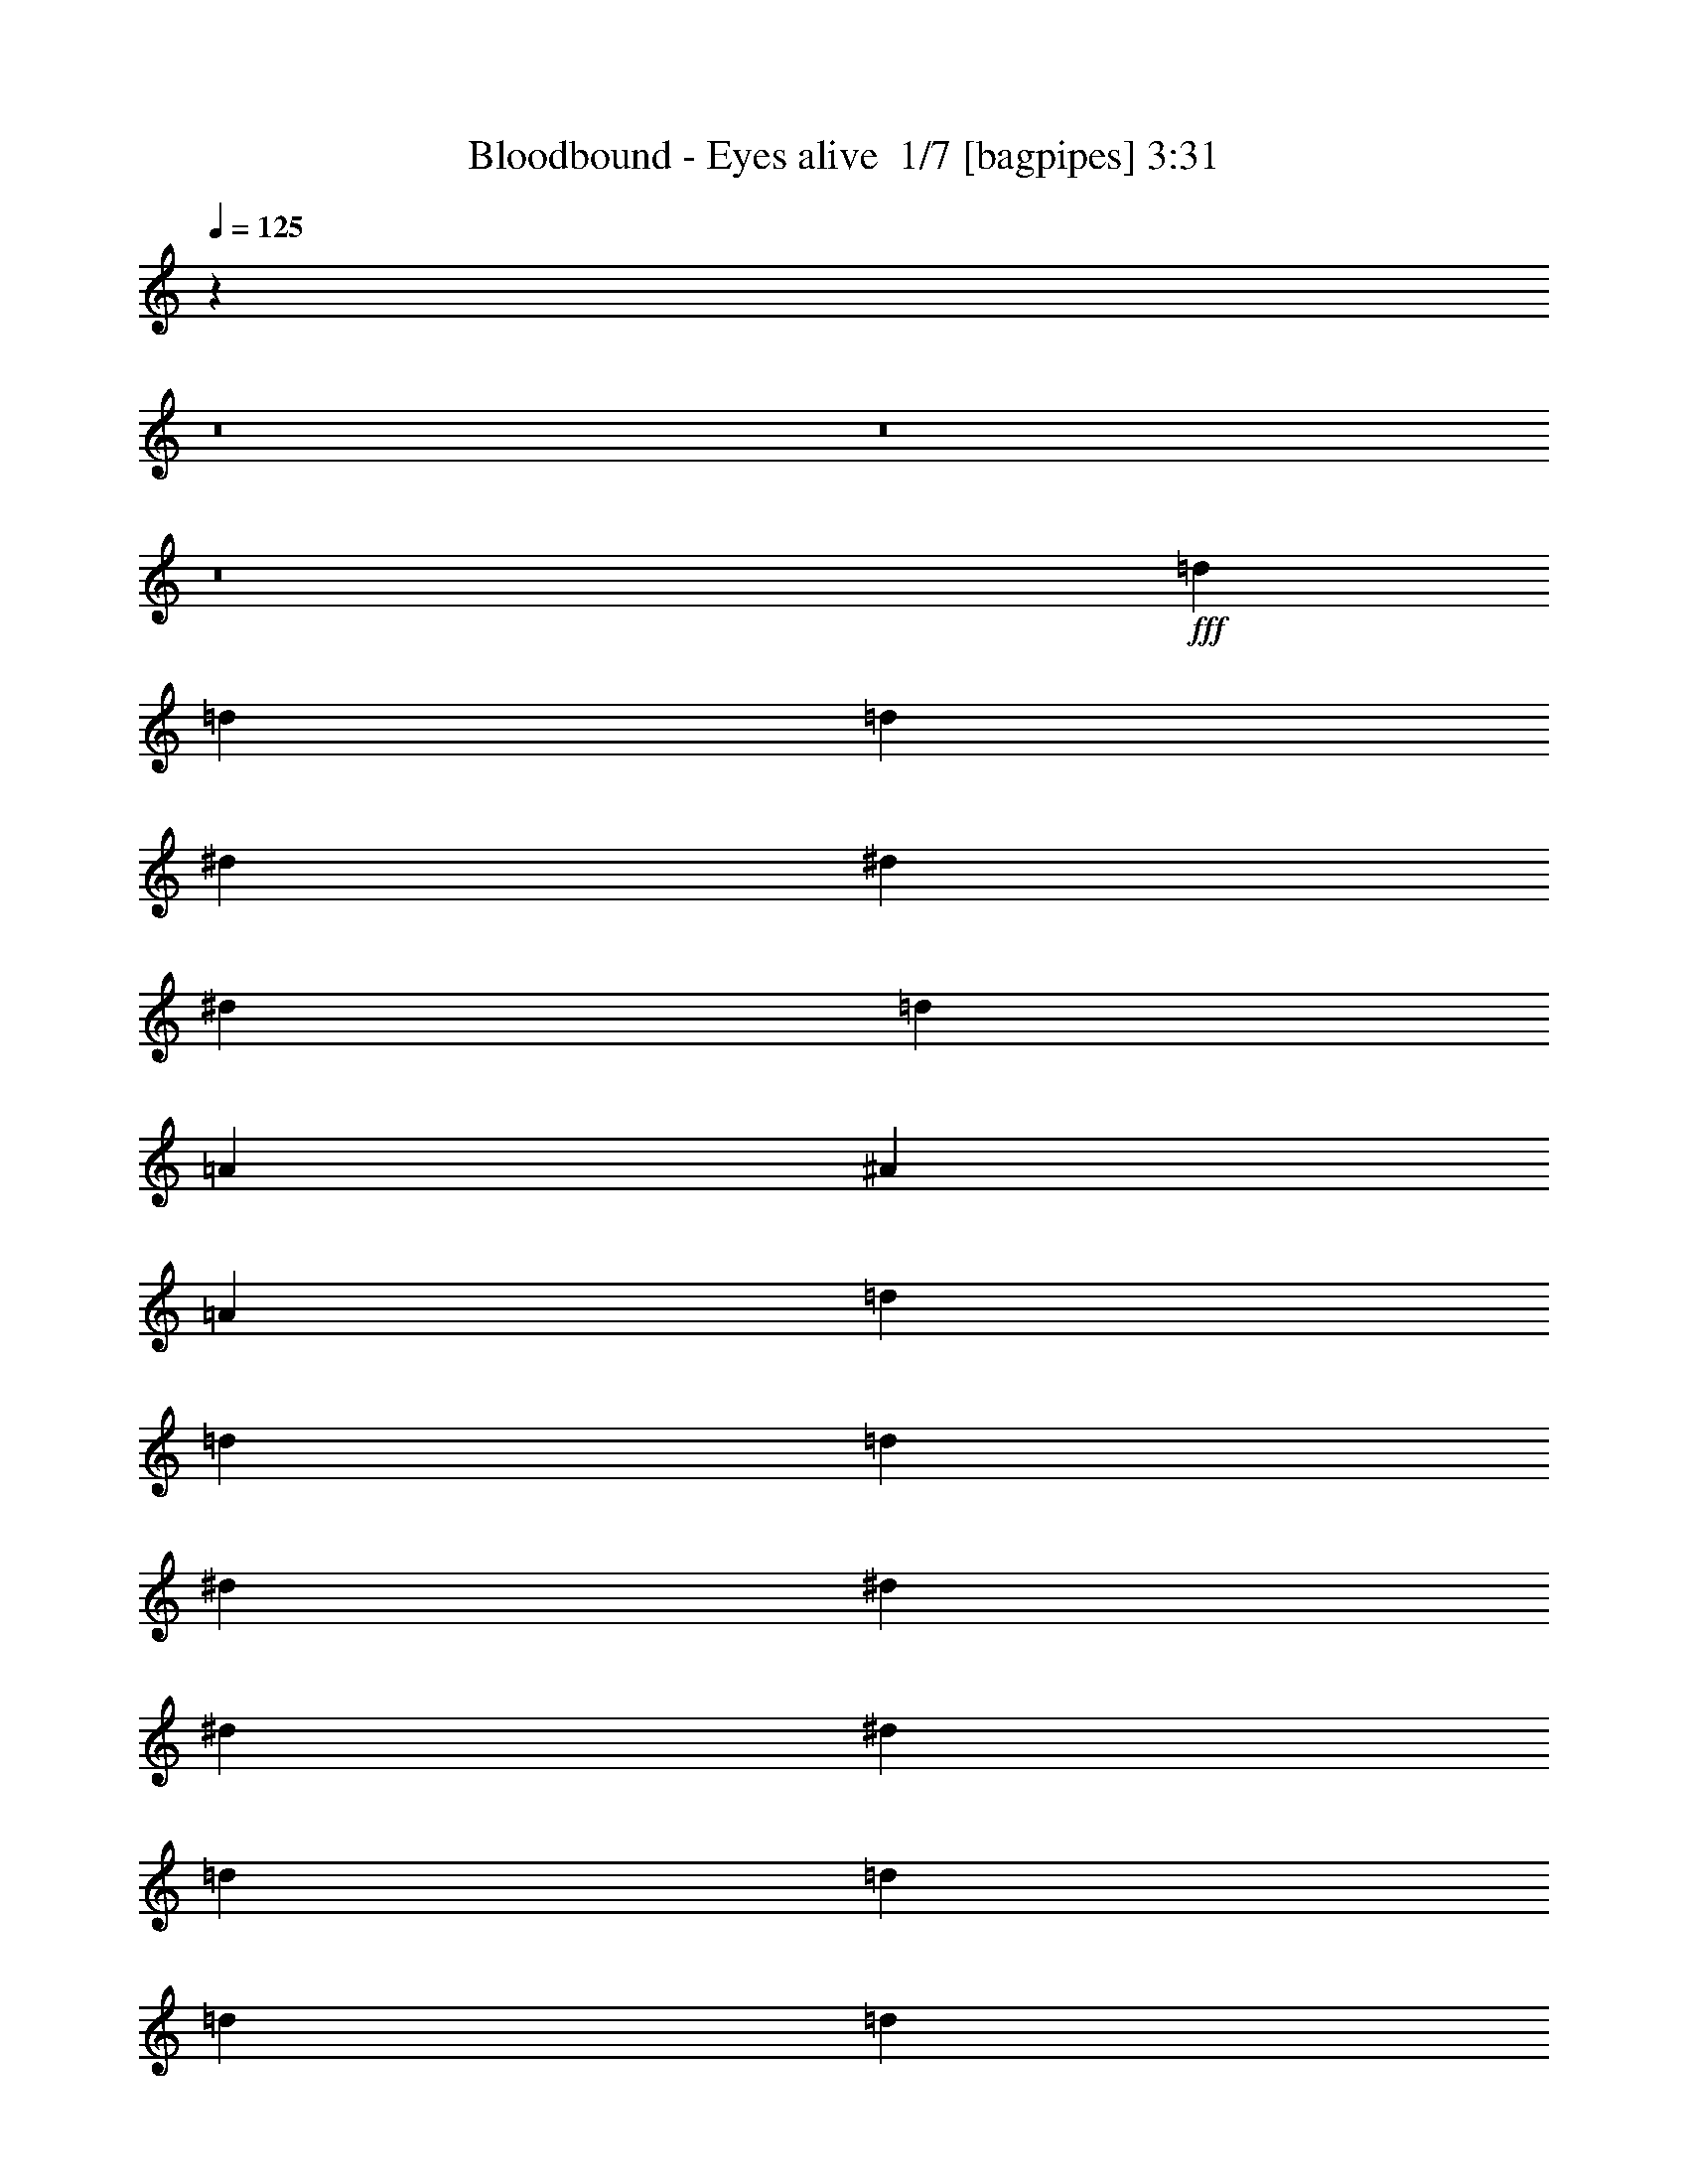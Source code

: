 % Produced with Bruzo's Transcoding Environment 2.0 alpha 
% Transcribed by Bruzo 

X:1
T: Bloodbound - Eyes alive  1/7 [bagpipes] 3:31
Z: Transcribed with BruTE -7 326 6
L: 1/4
Q: 125
K: C
z23669/1600
z8/1
z8/1
z8/1
+fff+
[=d3637/4000]
[=d7273/8000]
[=d97/160]
[^d7273/8000]
[^d3637/4000]
[^d4849/8000]
[=d3637/4000]
[=A3637/4000]
[^A4849/8000]
[=A4849/2000]
[=d3637/4000]
[=d3637/4000]
[=d4849/8000]
[^d3637/4000]
[^d7273/8000]
[^d97/160]
[^d4849/4000]
[=d5819/1600]
[=d3637/4000]
[=d7273/8000]
[=d4849/8000]
[^d3637/4000]
[^d3637/4000]
[^d4849/8000]
[=d3637/4000]
[=A7273/8000]
[^A97/160]
[=A4849/2000]
[=d3637/4000]
[=d3637/4000]
[=d4849/8000]
[^d7273/8000]
[=f3637/4000]
[^d4849/8000]
[^d9699/8000]
[=d4849/1600]
[=G97/160]
[=D7273/8000]
[=D3637/4000]
[=E4849/8000]
[=E3637/4000]
[=D3637/4000]
[=E4849/8000]
[=A7273/8000]
[^A3637/4000]
[=A4849/8000]
[=F3637/2000]
[=F4849/8000]
[=A3637/4000]
[^A7273/8000]
[^A97/160]
[=A7273/8000]
[=G3637/4000]
[=F4849/8000]
[=A3843/800]
z1303/2000
[=F97/320]
[=F97/320]
[=F4849/8000]
[=F303/1000]
[=F97/320]
[=G4849/8000]
[=G97/320]
[=A303/1000]
[=G4849/8000]
[=F4693/8000]
z2503/4000
[=E303/1000]
[=F97/320]
[=F4849/8000]
[=F97/320]
[=F303/1000]
[=F4849/8000]
[=F97/320]
[=G303/1000]
[=F97/160]
[=E4399/8000]
z5299/8000
[=E303/1000]
[=F97/320]
[=F4849/8000]
[=F97/320]
[=F303/1000]
[=G4849/8000]
[=G97/320]
[=A97/320]
[=G4849/8000]
[=F4849/8000]
[=F3637/4000]
[=G303/1000]
[=A4849/8000]
[^A4849/8000]
[=A9699/8000]
[=G4831/4000]
z977/1600
[=A97/320]
[^A303/1000]
[^A97/160]
[^A303/1000]
[^A97/320]
[=c4849/8000]
[=c303/1000]
[=d97/320]
[=c4849/8000]
[^A113/200]
z2589/4000
[=A97/320]
[^A97/320]
[^A4849/8000]
[^A303/1000]
[^A97/320]
[^A4849/8000]
[^A97/320]
[=c303/1000]
[^A4849/8000]
[=A4727/8000]
z1243/2000
[=E303/1000]
[=F97/320]
[=F4849/8000]
[=F303/1000]
[=F97/320]
[=G4849/8000]
[=G97/320]
[=A303/1000]
[=G97/160]
[=F4849/8000]
[=F7273/8000]
[=G97/320]
[=A4849/8000]
[^A4849/8000]
[=A9699/8000]
[=G7273/8000]
[=F97/320]
[=F38791/8000]
z3647/320
z8/1
[=d3637/4000]
[=d7273/8000]
[=d4849/8000]
[^d3637/4000]
[^d3637/4000]
[^d4849/8000]
[=d3637/4000]
[=A7273/8000]
[^A97/160]
[=A4849/2000]
[=d3637/4000]
[=d3637/4000]
[=d4849/8000]
[^d3637/4000]
[^d7273/8000]
[^d4849/8000]
[^d9699/8000]
[=d5819/1600]
[=d7273/8000]
[=d3637/4000]
[=d4849/8000]
[^d3637/4000]
[^d3637/4000]
[^d4849/8000]
[=d7273/8000]
[=A3637/4000]
[^A4849/8000]
[=A19397/8000]
[=d3637/4000]
[=d7273/8000]
[=d97/160]
[^d7273/8000]
[=f3637/4000]
[^d4849/8000]
[^d4849/4000]
[=d12123/4000]
[=G4849/8000]
[=D3637/4000]
[=D3637/4000]
[=E4849/8000]
[=E3637/4000]
[=D7273/8000]
[=E97/160]
[=A7273/8000]
[^A3637/4000]
[=A4849/8000]
[=F3637/2000]
[=F4849/8000]
[=A7273/8000]
[^A3637/4000]
[^A4849/8000]
[=A3637/4000]
[=G3637/4000]
[=F4849/8000]
[=A193/40]
z2521/4000
[=F97/320]
[=F303/1000]
[=F97/160]
[=F303/1000]
[=F97/320]
[=G4849/8000]
[=G303/1000]
[=A97/320]
[=G4849/8000]
[=F4363/8000]
z1067/1600
[=E97/320]
[=F97/320]
[=F4849/8000]
[=F303/1000]
[=F97/320]
[=F4849/8000]
[=F97/320]
[=G303/1000]
[=F4849/8000]
[=E457/800]
z5129/8000
[=E303/1000]
[=F97/320]
[=F4849/8000]
[=F303/1000]
[=F97/320]
[=G4849/8000]
[=G97/320]
[=A303/1000]
[=G97/160]
[=F4849/8000]
[=F7273/8000]
[=G97/320]
[=A4849/8000]
[^A4849/8000]
[=A9699/8000]
[=G2333/2000]
z1043/1600
[=A97/320]
[^A303/1000]
[^A4849/8000]
[^A97/320]
[^A303/1000]
[=c97/160]
[=c303/1000]
[=d97/320]
[=c4849/8000]
[^A469/800]
z313/500
[=A97/320]
[^A303/1000]
[^A4849/8000]
[^A97/320]
[^A97/320]
[^A4849/8000]
[^A303/1000]
[=c97/320]
[^A4849/8000]
[=A4397/8000]
z5301/8000
[=E97/320]
[=F97/320]
[=F4849/8000]
[=F303/1000]
[=F97/320]
[=G4849/8000]
[=G97/320]
[=A303/1000]
[=G4849/8000]
[=F4849/8000]
[=F3637/4000]
[=G97/320]
[=A4849/8000]
[^A4849/8000]
[=A4849/4000]
[=G3637/4000]
[=F97/320]
[=F38461/8000]
z110901/8000
z8/1
[^d3637/4000]
[^d3637/4000]
[=f4849/8000]
[^d4849/4000]
[=d7251/2000]
z609/250
[^d7273/8000]
[^d3637/4000]
[=f4849/8000]
[^d3637/4000]
[=d3637/4000]
[=c4849/8000]
[=d19219/8000]
z9787/4000
[^d3637/4000]
[^d7273/8000]
[=f97/160]
[^d4849/4000]
[=d28831/8000]
z983/400
[^d3637/4000]
[^d3637/4000]
[=f4849/8000]
[^d3637/4000]
[=d7273/8000]
[=c97/160]
[=d4849/2000]
[=e773/160]
z16909/1600
z8/1
z8/1
z8/1
[=F303/1000]
[=F97/320]
[=F4849/8000]
[=F97/320]
[=F303/1000]
[=G4849/8000]
[=G97/320]
[=A97/320]
[=G4849/8000]
[=F109/200]
z2669/4000
[=E97/320]
[=F303/1000]
[=F4849/8000]
[=F97/320]
[=F303/1000]
[=F97/160]
[=F303/1000]
[=G97/320]
[=F4849/8000]
[=E4567/8000]
z5131/8000
[=E97/320]
[=F303/1000]
[=F4849/8000]
[=F97/320]
[=F97/320]
[=G4849/8000]
[=G303/1000]
[=A97/320]
[=G4849/8000]
[=F4849/8000]
[=F3637/4000]
[=G303/1000]
[=A97/160]
[^A4849/8000]
[=A4849/4000]
[=G933/800]
z2609/4000
[=A303/1000]
[^A97/320]
[^A4849/8000]
[^A303/1000]
[^A97/320]
[=c4849/8000]
[=c97/320]
[=d303/1000]
[=c4849/8000]
[^A293/500]
z5011/8000
[=A303/1000]
[^A97/320]
[^A4849/8000]
[^A97/320]
[^A303/1000]
[^A4849/8000]
[^A97/320]
[=c303/1000]
[^A97/160]
[=A2197/4000]
z663/1000
[=E303/1000]
[=F97/320]
[=F4849/8000]
[=F97/320]
[=F303/1000]
[=G97/160]
[=G303/1000]
[=A97/320]
[=G4849/8000]
[=F4849/8000]
[=F3637/4000]
[=G303/1000]
[=A4849/8000]
[^A97/160]
[=A4849/4000]
[=G3637/4000]
[=F303/1000]
[=F38459/8000]
z189/16
z8/1
z8/1

X:2
T: Bloodbound - Eyes alive  2/7 [flute] 3:31
Z: Transcribed with BruTE -25 274 3
L: 1/4
Q: 125
K: C
z104759/8000
z8/1
z8/1
+fff+
[=C303/1000]
[=D97/320]
[=D303/1000]
[=D97/320]
[^D97/320]
[=D303/1000]
[=D97/320]
[=G303/1000]
[=D,97/320]
[^F303/1000]
[=D,97/320]
[=D,97/320]
[^D303/1000]
[=D97/320]
[=C303/1000]
[^D97/320]
[=C303/1000]
[=D97/320]
[=D97/320]
[=D303/1000]
[^D97/320]
[=D303/1000]
[=D97/320]
[^G303/1000]
[=D,97/320]
[=G97/320]
[=D,303/1000]
[=F97/320]
[=D,303/1000]
[^G6929/8000]
z77931/8000
+mp+
[=A,3637/4000^f3637/4000]
[=A,3637/4000^f3637/4000]
[=A,4849/8000^f4849/8000]
[^A,3637/4000=g3637/4000]
[^A,7273/8000=g7273/8000]
[^A,97/160=g97/160]
[^A,4849/4000=g4849/4000]
[=A,29077/8000^f29077/8000]
z19401/2000
[=A,3637/4000^f3637/4000]
[=A,3637/4000^f3637/4000]
[=A,4849/8000^f4849/8000]
[^A,7273/8000=g7273/8000]
[=C3637/4000=a3637/4000]
[^A,4849/8000=g4849/8000]
[^A,9699/8000=g9699/8000]
[=A,5819/1600^f5819/1600]
[^A,7273/8000]
[^A,3637/4000]
[=C4849/8000]
[=C3637/4000]
[^A,3637/4000]
[=C4849/8000]
[=F7273/8000]
[=G3637/4000]
[=F4849/8000]
[=D3637/2000]
[=D4849/8000]
[=F3637/4000=d3637/4000]
[=F7273/8000=d7273/8000]
[=F97/160=d97/160]
[=E7273/8000=c7273/8000]
[=E3637/4000=c3637/4000]
[=D4849/8000=c4849/8000]
[=E3843/800^c3843/800]
z1303/2000
[=F,97/320=f97/320]
[=F,97/320=f97/320]
[=F,4849/8000=f4849/8000]
[=F,303/1000=f303/1000]
[=F,97/320=f97/320]
[=G,4849/8000=g4849/8000]
[=G,97/320=g97/320]
[=A,303/1000=a303/1000]
[=G,4849/8000=g4849/8000]
[=F,4693/8000=f4693/8000]
z2503/4000
[=E,303/1000=e303/1000]
[=F,97/320=f97/320]
[=F,4849/8000=f4849/8000]
[=F,97/320=f97/320]
[=F,303/1000=f303/1000]
[=F,4849/8000=f4849/8000]
[=F,97/320=f97/320]
[=G,303/1000=g303/1000]
[=F,97/160=f97/160]
[=E,4399/8000=e4399/8000]
z5299/8000
[=E,303/1000=e303/1000]
[=F,97/320=f97/320]
[=F,4849/8000=f4849/8000]
[=F,97/320=f97/320]
[=F,303/1000=f303/1000]
[=G,4849/8000=g4849/8000]
[=G,97/320=g97/320]
[=A,97/320=a97/320]
[=G,4849/8000=g4849/8000]
[=F,4849/8000=f4849/8000]
[=F,3637/4000=f3637/4000]
[=G,303/1000=g303/1000]
[=A,4849/8000=a4849/8000]
[^A,4849/8000^a4849/8000]
[=A,9699/8000=a9699/8000]
[=G,4831/4000=g4831/4000]
z977/1600
[=A,97/320=e97/320]
[^A,303/1000=f303/1000]
[^A,97/160=f97/160]
[^A,303/1000=f303/1000]
[^A,97/320=f97/320]
[=C4849/8000=c'4849/8000]
[=C303/1000=c'303/1000]
[=D97/320=d97/320]
[=C4849/8000=c'4849/8000]
[^A,113/200=f113/200]
z2589/4000
[=A,97/320=e97/320]
[^A,97/320=f97/320]
[^A,4849/8000=f4849/8000]
[^A,303/1000=f303/1000]
[^A,97/320=f97/320]
[^A,4849/8000=f4849/8000]
[^A,97/320=f97/320]
[=C303/1000=c'303/1000]
[^A,4849/8000=f4849/8000]
[=A,4727/8000=e4727/8000]
z1243/2000
[=E,303/1000=e303/1000]
[=F,97/320=f97/320]
[=F,4849/8000=f4849/8000]
[=F,303/1000=f303/1000]
[=F,97/320=f97/320]
[=G,4849/8000=g4849/8000]
[=G,97/320=g97/320]
[=A,303/1000=a303/1000]
[=G,97/160=g97/160]
[=F,4849/8000=f4849/8000]
[=F,7273/8000=f7273/8000]
[=G,97/320=g97/320]
[=A,4849/8000=a4849/8000]
[^A,4849/8000^a4849/8000]
[=A,9699/8000=a9699/8000]
[=G,7273/8000=d7273/8000]
[=F,97/320=A97/320]
[=F,38791/8000=A38791/8000]
z104761/8000
z8/1
z8/1
[=A,3637/4000^f3637/4000]
[=A,3637/4000^f3637/4000]
[=A,4849/8000^f4849/8000]
[^A,3637/4000=g3637/4000]
[^A,7273/8000=g7273/8000]
[^A,4849/8000=g4849/8000]
[^A,9699/8000=g9699/8000]
[=A,28747/8000^f28747/8000]
z38967/4000
[=A,3637/4000^f3637/4000]
[=A,7273/8000^f7273/8000]
[=A,97/160^f97/160]
[^A,7273/8000=g7273/8000]
[=C3637/4000=a3637/4000]
[^A,4849/8000=g4849/8000]
[^A,4849/4000=g4849/4000]
[=A,5819/1600^f5819/1600]
[^A,3637/4000]
[^A,3637/4000]
[=C4849/8000]
[=C3637/4000]
[^A,7273/8000]
[=C97/160]
[=F7273/8000]
[=G3637/4000]
[=F4849/8000]
[=D3637/2000]
[=D4849/8000]
+fff+
[=F303/1000=A303/1000=d303/1000-]
+f+
[=F97/320-=d97/320-]
+fff+
[=D303/1000=F303/1000=d303/1000]
[=F97/320-=d97/320-]
[=D97/320=F97/320-=d97/320-]
[=A,303/1000=F303/1000=d303/1000]
[=F,97/320=F97/320-=d97/320-]
[=D,303/1000=F303/1000=d303/1000]
[=F,3637/4000-=E3637/4000=c3637/4000]
+mp+
[=E3637/4000=c3637/4000=F,3637/4000-]
[=D4849/8000=c4849/8000=F,4849/8000]
[=E193/40^c193/40]
z2521/4000
[=F,97/320=f97/320]
[=F,303/1000=f303/1000]
[=F,97/160=f97/160]
[=F,303/1000=f303/1000]
[=F,97/320=f97/320]
[=G,4849/8000=g4849/8000]
[=G,303/1000=g303/1000]
[=A,97/320=a97/320]
[=G,4849/8000=g4849/8000]
[=F,4363/8000=f4363/8000]
z1067/1600
[=E,97/320=e97/320]
[=F,97/320=f97/320]
[=F,4849/8000=f4849/8000]
[=F,303/1000=f303/1000]
[=F,97/320=f97/320]
[=F,4849/8000=f4849/8000]
[=F,97/320=f97/320]
[=G,303/1000=g303/1000]
[=F,4849/8000=f4849/8000]
[=E,457/800=e457/800]
z5129/8000
[=E,303/1000=e303/1000]
[=F,97/320=f97/320]
[=F,4849/8000=f4849/8000]
[=F,303/1000=f303/1000]
[=F,97/320=f97/320]
[=G,4849/8000=g4849/8000]
[=G,97/320=g97/320]
[=A,303/1000=a303/1000]
[=G,97/160=g97/160]
[=F,4849/8000=f4849/8000]
[=F,7273/8000=f7273/8000]
[=G,97/320=g97/320]
[=A,4849/8000=a4849/8000]
[^A,4849/8000^a4849/8000]
[=A,9699/8000=a9699/8000]
[=G,2333/2000=g2333/2000]
z1043/1600
[=A,97/320=e97/320]
[^A,303/1000=f303/1000]
[^A,4849/8000=f4849/8000]
[^A,97/320=f97/320]
[^A,303/1000=f303/1000]
[=C97/160=c'97/160]
[=C303/1000=c'303/1000]
[=D97/320=d97/320]
[=C4849/8000=c'4849/8000]
[^A,469/800=f469/800]
z313/500
[=A,97/320=e97/320]
[^A,303/1000=f303/1000]
[^A,4849/8000=f4849/8000]
[^A,97/320=f97/320]
[^A,97/320=f97/320]
[^A,4849/8000=f4849/8000]
[^A,303/1000=f303/1000]
[=C97/320=c'97/320]
[^A,4849/8000=f4849/8000]
[=A,4397/8000=e4397/8000]
z5301/8000
[=E,97/320=e97/320]
[=F,97/320=f97/320]
[=F,4849/8000=f4849/8000]
[=F,303/1000=f303/1000]
[=F,97/320=f97/320]
[=G,4849/8000=g4849/8000]
[=G,97/320=g97/320]
[=A,303/1000=a303/1000]
[=G,4849/8000=g4849/8000]
[=F,4849/8000=f4849/8000]
[=F,3637/4000=f3637/4000]
[=G,97/320=g97/320]
[=A,4849/8000=a4849/8000]
[^A,4849/8000^a4849/8000]
[=A,4849/4000=a4849/4000]
[=G,3637/4000=d3637/4000]
[=F,97/320=A97/320]
[=F,38461/8000=A38461/8000]
z18301/1600
z8/1
[=D,899/1600-=A,899/1600=D899/1600-]
+ppp+
[=D,5/8=D5/8]
z68091/8000
+mp+
[=D,4409/8000-=A,4409/8000=D4409/8000-]
+ppp+
[=D,5/8=D5/8]
z68177/8000
+mp+
[=D,4823/8000-=A,4823/8000=D4823/8000-]
+ppp+
[=D,9/16=D9/16]
z5037/4000
+mp+
[^A,3637/4000]
[^A,7273/8000]
[^A,97/160]
[^A,4849/4000]
[=A,5819/1600]
[=D,74/125-=A,74/125=D74/125-]
+ppp+
[=D,9/16=D9/16]
z25509/1600
z8/1
z8/1
z8/1
z8/1
+mp+
[=F,303/1000=f303/1000]
[=F,97/320=f97/320]
[=F,4849/8000=f4849/8000]
[=F,97/320=f97/320]
[=F,303/1000=f303/1000]
[=G,4849/8000=g4849/8000]
[=G,97/320=g97/320]
[=A,97/320=a97/320]
[=G,4849/8000=g4849/8000]
[=F,109/200=f109/200]
z2669/4000
[=E,97/320=e97/320]
[=F,303/1000=f303/1000]
[=F,4849/8000=f4849/8000]
[=F,97/320=f97/320]
[=F,303/1000=f303/1000]
[=F,97/160=f97/160]
[=F,303/1000=f303/1000]
[=G,97/320=g97/320]
[=F,4849/8000=f4849/8000]
[=E,4567/8000=e4567/8000]
z5131/8000
[=E,97/320=e97/320]
[=F,303/1000=f303/1000]
[=F,4849/8000=f4849/8000]
[=F,97/320=f97/320]
[=F,97/320=f97/320]
[=G,4849/8000=g4849/8000]
[=G,303/1000=g303/1000]
[=A,97/320=a97/320]
[=G,4849/8000=g4849/8000]
[=F,4849/8000=f4849/8000]
[=F,3637/4000=f3637/4000]
[=G,303/1000=g303/1000]
[=A,97/160=a97/160]
[^A,4849/8000^a4849/8000]
[=A,4849/4000=a4849/4000]
[=G,933/800=g933/800]
z2609/4000
[=A,303/1000=e303/1000]
[^A,97/320=f97/320]
[^A,4849/8000=f4849/8000]
[^A,303/1000=f303/1000]
[^A,97/320=f97/320]
[=C4849/8000=c'4849/8000]
[=C97/320=c'97/320]
[=D303/1000=d303/1000]
[=C4849/8000=c'4849/8000]
[^A,293/500=f293/500]
z5011/8000
[=A,303/1000=e303/1000]
[^A,97/320=f97/320]
[^A,4849/8000=f4849/8000]
[^A,97/320=f97/320]
[^A,303/1000=f303/1000]
[^A,4849/8000=f4849/8000]
[^A,97/320=f97/320]
[=C303/1000=c'303/1000]
[^A,97/160=f97/160]
[=A,2197/4000=e2197/4000]
z663/1000
[=E,303/1000=e303/1000]
[=F,97/320=f97/320]
[=F,4849/8000=f4849/8000]
[=F,97/320=f97/320]
[=F,303/1000=f303/1000]
[=G,97/160=g97/160]
[=G,303/1000=g303/1000]
[=A,97/320=a97/320]
[=G,4849/8000=g4849/8000]
[=F,4849/8000=f4849/8000]
[=F,3637/4000=f3637/4000]
[=G,303/1000=g303/1000]
[=A,4849/8000=a4849/8000]
[^A,97/160^a97/160]
[=A,4849/4000=a4849/4000]
[=G,3637/4000=d3637/4000]
[=F,303/1000=A303/1000]
[=F,38459/8000=A38459/8000]
z77921/8000
+fff+
[=C303/1000]
[=D97/320]
[=D303/1000]
[=D97/320]
[^D97/320]
[=D303/1000]
[=D97/320]
[=G303/1000]
[=D,97/320]
[^F303/1000]
[=D,97/320]
[=D,97/320]
[^D303/1000]
[=D97/320]
[=C303/1000]
[^D97/320]
[=C303/1000]
[=D97/320]
[=D97/320]
[=D303/1000]
[^D97/320]
[=D303/1000]
[=D97/320]
[^G97/320]
[=D,303/1000]
[=G97/320]
[=D,303/1000]
[=F97/320]
[=D,303/1000]
[^G7267/8000]
z67/8

X:3
T: Bloodbound - Eyes alive  3/7 [horn] 3:31
Z: Transcribed with BruTE 39 219 1
L: 1/4
Q: 125
K: C
+fff+
[=C303/1000]
+f+
[=D97/320]
+fff+
[=D,1/8]
z89/500
[=D,1/8]
z57/320
[^D303/1000]
+f+
[=D97/320]
+fff+
[=D,1/8]
z57/320
[=G303/1000]
[=D,1/8]
z57/320
[^F303/1000]
[=D,1/8]
z57/320
[^D303/1000]
[=D,1/8]
z57/320
[=D,1/8]
z57/320
[=C303/1000]
+f+
[^D97/320]
+fff+
[=C303/1000]
+f+
[=D97/320]
+fff+
[=D,1/8]
z89/500
[=D,1/8]
z57/320
[^D97/320]
+f+
[=D303/1000]
+fff+
[=D,1/8]
z57/320
[=G303/1000]
[=D,1/8]
z57/320
[^F303/1000]
[=D,1/8]
z57/320
[^A97/320]
[=D,1/8]
z89/500
[=A3637/4000]
[=C303/1000]
+f+
[=D97/320]
+fff+
[=D,1/8]
z57/320
[=D,1/8]
z89/500
[^D97/320]
+f+
[=D303/1000]
+fff+
[=D,1/8]
z57/320
[=G303/1000]
[=D,1/8]
z57/320
[^F97/320]
[=D,1/8]
z89/500
[^D97/320]
[=D,1/8]
z89/500
[=D,1/8]
z57/320
[=C303/1000]
+f+
[^D97/320]
+fff+
[=C97/320]
+f+
[=D303/1000]
+fff+
[=D,1/8]
z57/320
[=D,1/8]
z89/500
[^D97/320]
+f+
[=D97/320]
+fff+
[=D,1/8]
z89/500
[^G,4849/8000^D4849/8000]
[=G,4849/8000=D4849/8000]
[=F,97/160=C97/160]
[^G,7273/8000^D7273/8000]
[=C97/320]
+f+
[=D303/1000]
+fff+
[=D,1/8]
z57/320
[=D,1/8]
z57/320
[^D303/1000]
+f+
[=D97/320]
+fff+
[=D,1/8]
z89/500
[=G97/320]
[=D,1/8]
z89/500
[^F97/320]
[=D,1/8]
z57/320
[^D303/1000]
[=D,1/8]
z57/320
[=D,1/8]
z89/500
[=C97/320]
+f+
[^D303/1000]
+fff+
[=C97/320]
+f+
[=D97/320]
+fff+
[=D,1/8]
z89/500
[=D,1/8]
z57/320
[^D303/1000]
+f+
[=D97/320]
+fff+
[=D,1/8]
z89/500
[=G97/320]
[=D,1/8]
z57/320
[^F303/1000]
[=D,1/8]
z57/320
[^A303/1000]
[=D,1/8]
z57/320
[=A3637/4000]
[=C303/1000]
+f+
[=D97/320]
+fff+
[=D,1/8]
z89/500
[=D,1/8]
z57/320
[^D97/320]
+f+
[=D303/1000]
+fff+
[=D,1/8]
z57/320
[=G303/1000]
[=D,1/8]
z57/320
[^F303/1000]
[=D,1/8]
z57/320
[^D97/320]
[=D,1/8]
z89/500
[=D,1/8]
z57/320
[=C303/1000]
+f+
[^D97/320]
+fff+
[=C303/1000]
+f+
[=D97/320]
+fff+
[=D,1/8]
z57/320
[=D,1/8]
z89/500
[^D97/320]
+f+
[=D303/1000]
+fff+
[=D,1/8]
z57/320
[^G,4849/8000^D4849/8000]
[=G,4849/8000=D4849/8000]
[=F,4849/8000=C4849/8000]
[^G,3637/4000^D3637/4000]
[=D4849/8000=A4849/8000]
[=D1/8]
z57/320
[=D1/8]
z89/500
[=D1/8]
z57/320
[=D1/8]
z89/500
[=D1/8]
z57/320
[=D1/8]
z57/320
[^D4849/8000^A4849/8000]
[^D1/8]
z89/500
[^D1/8]
z57/320
[^D1/8]
z89/500
[^D1/8]
z57/320
[^D1/8]
z57/320
[^D1/8]
z89/500
[=D4849/8000=A4849/8000]
[=D1/8]
z57/320
[=D1/8]
z57/320
[=D1/8]
z89/500
[=D1/8]
z57/320
[=D1/8]
z89/500
[=D1/8]
z57/320
[=D1/8]
z89/500
[=D1/8]
z57/320
[=D1/8]
z57/320
[=D1/8]
z89/500
[=G97/320]
[^F303/1000]
[^D97/320]
[^F303/1000]
[=D97/160=A97/160]
[=D1/8]
z89/500
[=D1/8]
z57/320
[=D1/8]
z89/500
[=D1/8]
z57/320
[=D1/8]
z89/500
[=D1/8]
z57/320
[^D4849/8000^A4849/8000]
[^D1/8]
z57/320
[^D1/8]
z89/500
[^D1/8]
z57/320
[^D1/8]
z89/500
[^D1/8]
z57/320
[^D1/8]
z57/320
[=D4849/8000=A4849/8000]
[=D1/8]
z89/500
[=D1/8]
z57/320
[=D1/8]
z89/500
[=D1/8]
z57/320
[=D1/8]
z57/320
[=D1/8]
z89/500
[=G97/320]
[^F303/1000]
[^D97/320]
[^F4849/8000]
[^D97/320]
[=C4849/8000]
[=D4849/8000=A4849/8000]
[=D1/8]
z57/320
[=D1/8]
z89/500
[=D1/8]
z57/320
[=D1/8]
z89/500
[=D1/8]
z57/320
[=D1/8]
z89/500
[^D97/160^A97/160]
[^D1/8]
z89/500
[^D1/8]
z57/320
[^D1/8]
z89/500
[^D1/8]
z57/320
[^D1/8]
z89/500
[^D1/8]
z57/320
[=D4849/8000=A4849/8000]
[=D1/8]
z57/320
[=D1/8]
z89/500
[=D1/8]
z57/320
[=D1/8]
z89/500
[=D1/8]
z57/320
[=D1/8]
z57/320
[=D1/8]
z89/500
[=D1/8]
z57/320
[=D1/8]
z89/500
[=D1/8]
z57/320
[=G303/1000]
[^F97/320]
[^D97/320]
[^F303/1000]
[=D4849/8000=A4849/8000]
[=D1/8]
z57/320
[=D1/8]
z89/500
[=D1/8]
z57/320
[=D1/8]
z57/320
[=D1/8]
z89/500
[=D1/8]
z57/320
[^D4849/8000^A4849/8000]
[^D1/8]
z89/500
[^D1/8]
z57/320
[^D1/8]
z57/320
[^D1/8]
z89/500
[^D1/8]
z57/320
[^D1/8]
z89/500
[=D97/160=A97/160]
[=D1/8]
z89/500
[=D1/8]
z57/320
[=D1/8]
z89/500
[=D1/8]
z57/320
[=D1/8]
z89/500
[=D1/8]
z57/320
[=G97/320]
[^F303/1000]
[^D97/320]
[^F4849/8000]
[^D303/1000]
[=C97/160]
[=F,4849/2000^A,4849/2000=F4849/2000]
[=G,19397/8000=C19397/8000=G19397/8000]
[=F,4849/2000=C4849/2000=F4849/2000]
[=D,19397/8000=A,19397/8000=D19397/8000]
[=F,19397/8000^A,19397/8000=F19397/8000]
[=F,4849/2000=C4849/2000=F4849/2000]
[=A,19397/8000=E19397/8000=A19397/8000]
[^A,1/8]
z89/500
[=A,1/8]
z57/320
[=G,1/8]
z89/500
[=A,97/160]
[=F,1/8]
z89/500
[=E,1/8]
z57/320
[=F,1/8]
z89/500
[=D,4243/1000=A,4243/1000=D4243/1000]
[=D,1/8]
z57/320
[=D,1/8]
z57/320
[=D,4849/2000=A,4849/2000=D4849/2000]
[^A,4849/4000=F4849/4000]
[=A,9699/8000=E9699/8000]
[=D,38793/8000=A,38793/8000=D38793/8000]
[^A,4849/4000=F4849/4000]
[=A,4849/4000=D4849/4000=A4849/4000]
[=F,9699/8000=C9699/8000=F9699/8000]
[=G,4849/4000=C4849/4000=G4849/4000]
[=G,4243/1000=D4243/1000=G4243/1000]
[=G,1/8]
z57/320
[=G,1/8]
z89/500
[=G,19397/8000=D19397/8000=G19397/8000]
[^D,4849/4000^A,4849/4000^D4849/4000]
[=D,4849/4000=A,4849/4000=D4849/4000]
[=D,19397/4000=A,19397/4000=D19397/4000]
[^A,4849/4000=F4849/4000]
[=A,4849/4000=D4849/4000=A4849/4000]
[=F,9699/8000=C9699/8000=F9699/8000]
[=G,4849/4000=C4849/4000=G4849/4000]
[=F,38793/8000=C38793/8000=F38793/8000]
[=C97/320]
+f+
[=D303/1000]
+fff+
[=D,1/8]
z57/320
[=D,1/8]
z89/500
[^D97/320]
+f+
[=D303/1000]
+fff+
[=D,1/8]
z57/320
[=G97/320]
[=D,1/8]
z89/500
[^F97/320]
[=D,1/8]
z89/500
[^D97/320]
[=D,1/8]
z57/320
[=D,1/8]
z89/500
[=C97/320]
+f+
[^D303/1000]
+fff+
[=C97/320]
+f+
[=D303/1000]
+fff+
[=D,1/8]
z57/320
[=D,1/8]
z57/320
[^D303/1000]
+f+
[=D97/320]
+fff+
[=D,1/8]
z89/500
[=G97/320]
[=D,1/8]
z89/500
[^F97/320]
[=D,1/8]
z57/320
[^A303/1000]
[=D,1/8]
z57/320
[=A7273/8000]
[=C97/320]
+f+
[=D97/320]
+fff+
[=D,1/8]
z89/500
[=D,1/8]
z57/320
[^D303/1000]
+f+
[=D97/320]
+fff+
[=D,1/8]
z89/500
[=G97/320]
[=D,1/8]
z57/320
[^F303/1000]
[=D,1/8]
z57/320
[^D303/1000]
[=D,1/8]
z57/320
[=D,1/8]
z89/500
[=C97/320]
+f+
[^D97/320]
+fff+
[=C303/1000]
+f+
[=D97/320]
+fff+
[=D,1/8]
z89/500
[=D,1/8]
z57/320
[^D303/1000]
+f+
[=D97/320]
+fff+
[=D,1/8]
z57/320
[^G,4849/8000^D4849/8000]
[=G,4849/8000=D4849/8000]
[=F,4849/8000=C4849/8000]
[^G,3637/4000^D3637/4000]
[=D4849/8000=A4849/8000]
[=D1/8]
z57/320
[=D1/8]
z89/500
[=D1/8]
z57/320
[=D1/8]
z89/500
[=D1/8]
z57/320
[=D1/8]
z89/500
[^D97/160^A97/160]
[^D1/8]
z89/500
[^D1/8]
z57/320
[^D1/8]
z89/500
[^D1/8]
z57/320
[^D1/8]
z89/500
[^D1/8]
z57/320
[=D4849/8000=A4849/8000]
[=D1/8]
z57/320
[=D1/8]
z89/500
[=D1/8]
z57/320
[=D1/8]
z89/500
[=D1/8]
z57/320
[=D1/8]
z57/320
[=D1/8]
z89/500
[=D1/8]
z57/320
[=D1/8]
z89/500
[=D1/8]
z57/320
[=G303/1000]
[^F97/320]
[^D97/320]
[^F303/1000]
[=D4849/8000=A4849/8000]
[=D1/8]
z57/320
[=D1/8]
z89/500
[=D1/8]
z57/320
[=D1/8]
z57/320
[=D1/8]
z89/500
[=D1/8]
z57/320
[^D4849/8000^A4849/8000]
[^D1/8]
z57/320
[^D1/8]
z89/500
[^D1/8]
z57/320
[^D1/8]
z89/500
[^D1/8]
z57/320
[^D1/8]
z89/500
[=D97/160=A97/160]
[=D1/8]
z89/500
[=D1/8]
z57/320
[=D1/8]
z89/500
[=D1/8]
z57/320
[=D1/8]
z89/500
[=D1/8]
z57/320
[=G97/320]
[^F303/1000]
[^D97/320]
[^F4849/8000]
[^D303/1000]
[=C97/160]
[=D4849/8000=A4849/8000]
[=D1/8]
z89/500
[=D1/8]
z57/320
[=D1/8]
z89/500
[=D1/8]
z57/320
[=D1/8]
z57/320
[=D1/8]
z89/500
[^D4849/8000^A4849/8000]
[^D1/8]
z57/320
[^D1/8]
z89/500
[^D1/8]
z57/320
[^D1/8]
z57/320
[^D1/8]
z89/500
[^D1/8]
z57/320
[=D4849/8000=A4849/8000]
[=D1/8]
z89/500
[=D1/8]
z57/320
[=D1/8]
z57/320
[=D1/8]
z89/500
[=D1/8]
z57/320
[=D1/8]
z89/500
[=D1/8]
z57/320
[=D1/8]
z89/500
[=D1/8]
z57/320
[=D1/8]
z57/320
[=G303/1000]
[^F97/320]
[^D303/1000]
[^F97/320]
[=D4849/8000=A4849/8000]
[=D1/8]
z57/320
[=D1/8]
z89/500
[=D1/8]
z57/320
[=D1/8]
z89/500
[=D1/8]
z57/320
[=D1/8]
z57/320
[^D4849/8000^A4849/8000]
[^D1/8]
z89/500
[^D1/8]
z57/320
[^D1/8]
z89/500
[^D1/8]
z57/320
[^D1/8]
z57/320
[^D1/8]
z89/500
[=D4849/8000=A4849/8000]
[=D1/8]
z57/320
[=D1/8]
z89/500
[=D1/8]
z57/320
[=D1/8]
z57/320
[=D1/8]
z89/500
[=D1/8]
z57/320
[=G303/1000]
[^F97/320]
[^D303/1000]
[^F97/160]
[^D303/1000]
[=C4849/8000]
[=F,19397/8000^A,19397/8000=F19397/8000]
[=G,19397/8000=C19397/8000=G19397/8000]
[=F,4849/2000=C4849/2000=F4849/2000]
[=D,19397/8000=A,19397/8000=D19397/8000]
[^A,4849/2000=F4849/2000^A4849/2000]
[=F,19397/8000=C19397/8000=F19397/8000]
[=A,4849/2000=E4849/2000=A4849/2000]
[^A,1/8]
z57/320
[=A,1/8]
z57/320
[=G,1/8]
z89/500
[=A,4849/8000]
[=F,1/8]
z57/320
[=E,1/8]
z57/320
[=F,1/8]
z89/500
[=D,4243/1000=A,4243/1000=D4243/1000]
[=D,1/8]
z57/320
[=D,1/8]
z89/500
[=D,19397/8000=A,19397/8000=D19397/8000]
[^A,4849/4000=F4849/4000]
[=A,4849/4000=E4849/4000]
[=D,19397/4000=A,19397/4000=D19397/4000]
[^A,4849/4000=F4849/4000]
[=A,4849/4000=D4849/4000=A4849/4000]
[=F,9699/8000=C9699/8000=F9699/8000]
[=G,4849/4000=C4849/4000=G4849/4000]
[=G,4243/1000=D4243/1000=G4243/1000]
[=G,1/8]
z89/500
[=G,1/8]
z57/320
[=G,19397/8000=D19397/8000=G19397/8000]
[^D,4849/4000^A,4849/4000^D4849/4000]
[=D,4849/4000=A,4849/4000=D4849/4000]
[=D,38793/8000=A,38793/8000=D38793/8000]
[^A,9699/8000=F9699/8000]
[=A,4849/4000=D4849/4000=A4849/4000]
[=F,4849/4000=C4849/4000=F4849/4000]
[=G,9699/8000=C9699/8000=G9699/8000]
[=F,38793/8000=C38793/8000=F38793/8000]
[=C303/1000]
+f+
[=D97/320]
+fff+
[=D,1/8]
z57/320
[=D,1/8]
z89/500
[=D,1/8]
z57/320
[=D,1/8]
z89/500
[=D,1/8]
z57/320
[=D,1/8]
z89/500
[^D97/320]
+f+
[=D97/320]
+fff+
[=D,1/8]
z89/500
[^F97/320]
[=D,1/8]
z89/500
[^D97/320]
[=D,1/8]
z89/500
[=D,1/8]
z57/320
[=C97/320]
+f+
[=D303/1000]
+fff+
[=D,1/8]
z57/320
[=D,1/8]
z89/500
[=D,1/8]
z57/320
[=D,1/8]
z89/500
[=D,1/8]
z57/320
[=D,1/8]
z57/320
[^G,303/1000^D303/1000]
[=G,1027/4000=D1027/4000]
z559/1600
[=F,441/1600=C441/1600]
z661/2000
[=G,589/2000=D589/2000]
z1247/4000
[^G,303/1000^D303/1000]
[=C97/320]
+f+
[=D303/1000]
+fff+
[=D,1/8]
z57/320
[=D,1/8]
z89/500
[=D,1/8]
z57/320
[=D,1/8]
z57/320
[=D,1/8]
z89/500
[=D,1/8]
z57/320
[^D303/1000]
+f+
[=D97/320]
+fff+
[=D,1/8]
z57/320
[^F303/1000]
[=D,1/8]
z57/320
[^D303/1000]
[=D,1/8]
z57/320
[=D,1/8]
z89/500
[=C97/320]
+f+
[=D97/320]
+fff+
[=D,1/8]
z89/500
[=D,1/8]
z57/320
[=D,1/8]
z89/500
[=D,1/8]
z57/320
[=D,1/8]
z89/500
[=D,1/8]
z57/320
[^G,97/320^D97/320]
[=G,1967/8000=D1967/8000]
z1441/4000
[=F,303/1000=C303/1000]
[^G9699/8000^g9699/8000]
[=C303/1000]
+f+
[=D97/320]
+fff+
[=D,1/8]
z89/500
[=D,1/8]
z57/320
[=D,1/8]
z89/500
[=D,1/8]
z57/320
[=D,1/8]
z57/320
[=D,1/8]
z89/500
[^D97/320]
+f+
[=D303/1000]
+fff+
[=D,1/8]
z57/320
[^F303/1000]
[=D,1/8]
z57/320
[^D97/320]
[=D,1/8]
z89/500
[=D,1/8]
z57/320
[=C303/1000]
+f+
[=D97/320]
+fff+
[=D,1/8]
z89/500
[=D,1/8]
z57/320
[=D,1/8]
z57/320
[=D,1/8]
z89/500
[=D,1/8]
z57/320
[=D,1/8]
z89/500
[^G,97/320^D97/320]
[=G,2381/8000=D2381/8000]
z617/2000
[=F,127/500=C127/500]
z2817/8000
[=G,2183/8000=D2183/8000]
z1333/4000
[^G,97/320^D97/320]
[=C97/320]
+f+
[=D303/1000]
+fff+
[=D,1/8]
z57/320
[=D,1/8]
z89/500
[=D,1/8]
z57/320
[=D,1/8]
z89/500
[=D,1/8]
z57/320
[=D,1/8]
z57/320
[^D303/1000]
+f+
[=D97/320]
+fff+
[=D,1/8]
z89/500
[^F97/320]
[=D,1/8]
z89/500
[^D97/320]
[=D,1/8]
z57/320
[=D,1/8]
z89/500
[=C97/320]
+f+
[=D303/1000]
+fff+
[=D,1/8]
z57/320
[=D,1/8]
z89/500
[=D,1/8]
z57/320
[=D,1/8]
z57/320
[=D,1/8]
z89/500
[=D,1/8]
z57/320
[^G,303/1000^D303/1000]
[=G,459/1600=D459/1600]
z1277/4000
[=F,97/320=C97/320]
[^G4849/4000^g4849/4000]
[=C97/320]
+f+
[=D303/1000]
+fff+
[=D,1/8]
z57/320
[=D,1/8]
z57/320
[=D,1/8]
z89/500
[=D,1/8]
z57/320
[=D,1/8]
z89/500
[=D,1/8]
z57/320
[^D97/320]
+f+
[=D303/1000]
+fff+
[=D,1/8]
z57/320
[^F303/1000]
[=D,1/8]
z57/320
[^D303/1000]
[=D,1/8]
z57/320
[=D,1/8]
z57/320
[=C303/1000]
+f+
[=D97/320]
+fff+
[=D,1/8]
z89/500
[=D,1/8]
z57/320
[=D,1/8]
z89/500
[=D,1/8]
z57/320
[=D,1/8]
z57/320
[=D,1/8]
z89/500
[^G,97/320^D97/320]
[=G,69/250=D69/250]
z2641/8000
[=F,2359/8000=C2359/8000]
z249/800
[=G,201/800=D201/800]
z2839/8000
[^G,97/320^D97/320]
[=C303/1000]
+f+
[=D97/320]
+fff+
[=D,1/8]
z89/500
[=D,1/8]
z57/320
[=D,1/8]
z57/320
[=D,1/8]
z89/500
[=D,1/8]
z57/320
[=D,1/8]
z89/500
[^D97/320]
+f+
[=D303/1000]
+fff+
[=D,1/8]
z57/320
[^F97/320]
[=D,1/8]
z89/500
[^D97/320]
[=D,1/8]
z89/500
[=D,1/8]
z57/320
[=C303/1000]
+f+
[=D97/320]
+fff+
[=D,1/8]
z57/320
[=D,1/8]
z89/500
[=D,1/8]
z57/320
[=D,1/8]
z89/500
[=D,1/8]
z57/320
[=D,1/8]
z57/320
[^G,303/1000^D303/1000]
[=G,1061/4000=D1061/4000]
z2727/8000
[=F,97/320=C97/320]
[^G4849/4000^g4849/4000]
[=E1/8]
z2233/8000
[=e3233/8000]
[=B101/250=b101/250]
[=g3233/8000]
[=e3233/8000]
[=b3233/8000]
[=g101/250]
[=d3233/8000]
[=g3233/8000]
[=b3233/8000]
[^f3233/8000]
[=b101/250]
[^f19397/8000]
[=e303/1000]
[=b9699/8000]
[=G1/8]
z89/500
[^F1/8]
z57/320
[=G1/8]
z89/500
[=B97/320]
[=G1/8]
z57/320
[^F1/8]
z89/500
[=G1/8]
z57/320
[=d303/1000]
[=G1/8]
z57/320
[^F1/8]
z57/320
[=G1/8]
z89/500
[=e97/320]
[=G1/8]
z89/500
[^F1/8]
z57/320
[=G1/8]
z89/500
[=d97/320]
[=G1/8]
z57/320
[^F1/8]
z89/500
[=G1/8]
z57/320
[=B303/1000]
[=G1/8]
z57/320
[^F1/8]
z89/500
[=G1/8]
z57/320
[=d97/320]
[=G1/8]
z89/500
[^F1/8]
z57/320
[=G1/8]
z89/500
[=E19397/8000=e19397/8000]
[=D303/1000=d303/1000]
[=E97/320=e97/320]
[=E97/320=e97/320]
[=E303/1000=e303/1000]
[=E97/320=e97/320]
[^F303/1000^f303/1000]
[^F97/320^f97/320]
[^F303/1000^f303/1000]
[^F97/320^f97/320]
[=G97/320=g97/320]
[=G303/1000=g303/1000]
[=G97/320=g97/320]
[=G303/1000=g303/1000]
[=A97/320=a97/320]
[=A303/1000=a303/1000]
[=A97/320=a97/320]
[^F303/2000]
+f+
[=G1213/8000]
[=A303/2000]
+fff+
[=B303/2000]
+f+
[=c303/2000]
[=d1213/8000]
+fff+
[=e303/2000]
+f+
[^f303/2000]
[=g1213/8000]
+fff+
[=a303/2000]
+f+
[=b303/2000]
[=c'1213/8000]
[=b303/2000]
[=a303/2000]
+fff+
[=c'303/2000]
+f+
[=a1213/8000]
[=b303/2000]
[=c'303/2000]
[=b1213/8000]
[=a303/2000]
+fff+
[=g303/1000]
[=a97/320]
[=g97/320]
[^f303/1000]
[^f303/2000]
+f+
[=g1213/8000]
[^f303/2000]
[=e303/2000]
+fff+
[=d1617/8000]
[=e101/500]
[^f101/500]
[^f3637/2000]
[=e303/1000]
[=d97/320]
[=e14547/8000]
[=g1617/8000]
+f+
[=e101/500]
+fff+
[=b1617/8000]
[^f101/500]
+f+
[=e101/500]
+fff+
[=b1617/8000]
[=g101/500]
+f+
[=e101/500]
+fff+
[=b1617/8000]
[=a101/500]
+f+
[=e1617/8000]
+fff+
[=b101/500]
[=b101/500]
+f+
[=e1617/8000]
+fff+
[=b101/500]
[=a1617/8000]
+f+
[=e101/500]
+fff+
[=b101/500]
[=g1617/8000]
+f+
[=e101/500]
+fff+
[=b101/500]
[^f1617/8000]
+f+
[=e101/500]
+fff+
[=b1617/8000]
[=f1197/250]
z3977/1600
[^A,9699/8000=F9699/8000]
[=A,4849/4000=E4849/4000]
[=D,38793/8000=A,38793/8000=D38793/8000]
[^A,4849/4000=F4849/4000]
[=A,9699/8000=D9699/8000=A9699/8000]
[=F,4849/4000=C4849/4000=F4849/4000]
[=G,4849/4000=C4849/4000=G4849/4000]
[=G,4243/1000=D4243/1000=G4243/1000]
[=G,1/8]
z57/320
[=G,1/8]
z57/320
[=G,4849/2000=D4849/2000=G4849/2000]
[^D,4849/4000^A,4849/4000^D4849/4000]
[=D,9699/8000=A,9699/8000=D9699/8000]
[=D,38793/8000=A,38793/8000=D38793/8000]
[^A,4849/4000=F4849/4000]
[=A,9699/8000=D9699/8000=A9699/8000]
[=F,4849/4000=C4849/4000=F4849/4000]
[=G,4849/4000=C4849/4000=G4849/4000]
[=F,38793/8000=C38793/8000=F38793/8000]
[=C97/320]
+f+
[=D303/1000]
+fff+
[=D,1/8]
z57/320
[=D,1/8]
z57/320
[^D303/1000]
+f+
[=D97/320]
+fff+
[=D,1/8]
z89/500
[=G97/320]
[=D,1/8]
z57/320
[^F303/1000]
[=D,1/8]
z57/320
[^D303/1000]
[=D,1/8]
z57/320
[=D,1/8]
z89/500
[=C97/320]
+f+
[^D97/320]
+fff+
[=C303/1000]
+f+
[=D97/320]
+fff+
[=D,1/8]
z89/500
[=D,1/8]
z57/320
[^D303/1000]
+f+
[=D97/320]
+fff+
[=D,1/8]
z57/320
[=G303/1000]
[=D,1/8]
z57/320
[^F303/1000]
[=D,1/8]
z57/320
[^A303/1000]
[=D,1/8]
z57/320
[=A3637/4000]
[=C303/1000]
+f+
[=D97/320]
+fff+
[=D,1/8]
z89/500
[=D,1/8]
z57/320
[^D97/320]
+f+
[=D303/1000]
+fff+
[=D,1/8]
z57/320
[=G303/1000]
[=D,1/8]
z57/320
[^F303/1000]
[=D,1/8]
z57/320
[^D97/320]
[=D,1/8]
z89/500
[=D,1/8]
z57/320
[=C303/1000]
+f+
[^D97/320]
+fff+
[=C303/1000]
+f+
[=D97/320]
+fff+
[=D,1/8]
z57/320
[=D,1/8]
z89/500
[^D97/320]
+f+
[=D303/1000]
+fff+
[=D,1/8]
z57/320
[^G,4849/8000^D4849/8000]
[=G,4849/8000=D4849/8000]
[=F,4849/8000=C4849/8000]
[^G,3637/4000^D3637/4000]
[=D,1/8]
z57/320
[=D,1/8]
z89/500
[=D,1/8]
z57/320
[=A,9219/8000=D9219/8000=A9219/8000]
z101/16

X:4
T: Bloodbound - Eyes alive  4/7 [lute of ages] 3:31
Z: Transcribed with BruTE -45 200 2
L: 1/4
Q: 125
K: C
+fff+
[=c303/1000]
+f+
[=d97/320]
+fff+
[=D1/8]
z89/500
[=D1/8]
z57/320
[^d303/1000]
+f+
[=d97/320]
+fff+
[=D1/8]
z57/320
[=g303/1000]
[=D1/8]
z57/320
[^f303/1000]
[=D1/8]
z57/320
[^d303/1000]
[=D1/8]
z57/320
[=D1/8]
z57/320
[=c303/1000]
+f+
[^d97/320]
+fff+
[=c303/1000]
+f+
[=d97/320]
+fff+
[=D1/8]
z89/500
[=D1/8]
z57/320
[^d97/320]
+f+
[=d303/1000]
+fff+
[=D1/8]
z57/320
[=g303/1000]
[=D1/8]
z57/320
[^f303/1000]
[=D1/8]
z57/320
[^a97/320]
[=D1/8]
z89/500
[=a3637/4000]
[=c303/1000]
+f+
[=d97/320]
+fff+
[=D1/8]
z57/320
[=D1/8]
z89/500
[^d97/320]
+f+
[=d303/1000]
+fff+
[=D1/8]
z57/320
[=g303/1000]
[=D1/8]
z57/320
[^f97/320]
[=D1/8]
z89/500
[^d97/320]
[=D1/8]
z89/500
[=D1/8]
z57/320
[=c303/1000]
+f+
[^d97/320]
+fff+
[=c97/320]
+f+
[=d303/1000]
+fff+
[=D1/8]
z57/320
[=D1/8]
z89/500
[^d97/320]
+f+
[=d97/320]
+fff+
[=D1/8]
z89/500
[^G4849/8000^d4849/8000]
[=G4849/8000=d4849/8000]
[=F97/160=c97/160]
[^G7273/8000^d7273/8000]
[=c97/320]
+f+
[=d303/1000]
+fff+
[=D1/8]
z57/320
[=D1/8]
z57/320
[^d303/1000]
+f+
[=d97/320]
+fff+
[=D1/8]
z89/500
[=g97/320]
[=D1/8]
z89/500
[^f97/320]
[=D1/8]
z57/320
[^d303/1000]
[=D1/8]
z57/320
[=D1/8]
z89/500
[=c97/320]
+f+
[^d303/1000]
+fff+
[=c97/320]
+f+
[=d97/320]
+fff+
[=D1/8]
z89/500
[=D1/8]
z57/320
[^d303/1000]
+f+
[=d97/320]
+fff+
[=D1/8]
z89/500
[=g97/320]
[=D1/8]
z57/320
[^f303/1000]
[=D1/8]
z57/320
[^a303/1000]
[=D1/8]
z57/320
[=a3637/4000]
[=c303/1000]
+f+
[=d97/320]
+fff+
[=D1/8]
z89/500
[=D1/8]
z57/320
[^d97/320]
+f+
[=d303/1000]
+fff+
[=D1/8]
z57/320
[=g303/1000]
[=D1/8]
z57/320
[^f303/1000]
[=D1/8]
z57/320
[^d97/320]
[=D1/8]
z89/500
[=D1/8]
z57/320
[=c303/1000]
+f+
[^d97/320]
+fff+
[=c303/1000]
+f+
[=d97/320]
+fff+
[=D1/8]
z57/320
[=D1/8]
z89/500
[^d97/320]
+f+
[=d303/1000]
+fff+
[=D1/8]
z57/320
[^G4849/8000^d4849/8000]
[=G4849/8000=d4849/8000]
[=F4849/8000=c4849/8000]
[^G3637/4000^d3637/4000]
[=d4849/8000=a4849/8000]
[=d1/8]
z57/320
[=d1/8]
z89/500
[=d1/8]
z57/320
[=d1/8]
z89/500
[=d1/8]
z57/320
[=d1/8]
z57/320
[^d4849/8000^a4849/8000]
[^d1/8]
z89/500
[^d1/8]
z57/320
[^d1/8]
z89/500
[^d1/8]
z57/320
[^d1/8]
z57/320
[^d1/8]
z89/500
[=d4849/8000=a4849/8000]
[=d1/8]
z57/320
[=d1/8]
z57/320
[=d1/8]
z89/500
[=d1/8]
z57/320
[=d1/8]
z89/500
[=d1/8]
z57/320
[=d1/8]
z89/500
[=d1/8]
z57/320
[=d1/8]
z57/320
[=d1/8]
z89/500
[=g97/320]
[^f303/1000]
[^d97/320]
[^f303/1000]
[=d97/160=a97/160]
[=d1/8]
z89/500
[=d1/8]
z57/320
[=d1/8]
z89/500
[=d1/8]
z57/320
[=d1/8]
z89/500
[=d1/8]
z57/320
[^d4849/8000^a4849/8000]
[^d1/8]
z57/320
[^d1/8]
z89/500
[^d1/8]
z57/320
[^d1/8]
z89/500
[^d1/8]
z57/320
[^d1/8]
z57/320
[=d4849/8000=a4849/8000]
[=d1/8]
z89/500
[=d1/8]
z57/320
[=d1/8]
z89/500
[=d1/8]
z57/320
[=d1/8]
z57/320
[=d1/8]
z89/500
[=g97/320]
[^f303/1000]
[^d97/320]
[^f4849/8000]
[^d97/320]
[=c'4849/8000]
[=d4849/8000=a4849/8000]
[=d1/8]
z57/320
[=d1/8]
z89/500
[=d1/8]
z57/320
[=d1/8]
z89/500
[=d1/8]
z57/320
[=d1/8]
z89/500
[^d97/160^a97/160]
[^d1/8]
z89/500
[^d1/8]
z57/320
[^d1/8]
z89/500
[^d1/8]
z57/320
[^d1/8]
z89/500
[^d1/8]
z57/320
[=d4849/8000=a4849/8000]
[=d1/8]
z57/320
[=d1/8]
z89/500
[=d1/8]
z57/320
[=d1/8]
z89/500
[=d1/8]
z57/320
[=d1/8]
z57/320
[=d1/8]
z89/500
[=d1/8]
z57/320
[=d1/8]
z89/500
[=d1/8]
z57/320
[^a303/1000]
[=a97/320]
[=g97/320]
[=a303/1000]
[=d4849/8000=a4849/8000]
[=d1/8]
z57/320
[=d1/8]
z89/500
[=d1/8]
z57/320
[=d1/8]
z57/320
[=d1/8]
z89/500
[=d1/8]
z57/320
[^d4849/8000^a4849/8000]
[^d1/8]
z89/500
[^d1/8]
z57/320
[^d1/8]
z57/320
[^d1/8]
z89/500
[^d1/8]
z57/320
[^d1/8]
z89/500
[=d97/160=a97/160]
[=d1/8]
z89/500
[=d1/8]
z57/320
[=d1/8]
z89/500
[=d1/8]
z57/320
[=d1/8]
z89/500
[=d1/8]
z57/320
[=g97/320]
[^f303/1000]
[^d97/320]
[^f4849/8000]
[^d303/1000]
[=c'97/160]
[=F4849/2000^A4849/2000=f4849/2000]
[=G19397/8000=c19397/8000=g19397/8000]
[=F4849/2000=c4849/2000=f4849/2000]
[=D19397/8000=A19397/8000=d19397/8000]
[=F19397/8000^A19397/8000=f19397/8000]
[=F4849/2000=c4849/2000=f4849/2000]
[=A19397/8000=e19397/8000=a19397/8000]
[=d1/8]
z89/500
[=c1/8]
z57/320
[^A1/8]
z89/500
[=c97/160]
[^A1/8]
z89/500
[=A1/8]
z57/320
[^A1/8]
z89/500
[=D4243/1000=A4243/1000=d4243/1000]
[=D1/8]
z57/320
[=D1/8]
z57/320
[=D4849/2000=A4849/2000=d4849/2000]
[^A4849/4000=f4849/4000]
[=A9699/8000=e9699/8000]
[=D38793/8000=A38793/8000=d38793/8000]
[^A4849/4000=f4849/4000]
[=A4849/4000=d4849/4000=a4849/4000]
[=F9699/8000=c9699/8000=f9699/8000]
[=G4849/4000=c4849/4000=g4849/4000]
[=G4243/1000=d4243/1000=g4243/1000]
[=G1/8]
z57/320
[=G1/8]
z89/500
[=G19397/8000=d19397/8000=g19397/8000]
[^D4849/4000^A4849/4000^d4849/4000]
[=D4849/4000=A4849/4000=d4849/4000]
[=D19397/4000=A19397/4000=d19397/4000]
[^A4849/4000=f4849/4000]
[=A4849/4000=d4849/4000=a4849/4000]
[=F9699/8000=c9699/8000=f9699/8000]
[=G4849/4000=c4849/4000=g4849/4000]
[=F38793/8000=c38793/8000=f38793/8000]
[=c97/320]
+f+
[=d303/1000]
+fff+
[=D1/8]
z57/320
[=D1/8]
z89/500
[^d97/320]
+f+
[=d303/1000]
+fff+
[=D1/8]
z57/320
[=g97/320]
[=D1/8]
z89/500
[^f97/320]
[=D1/8]
z89/500
[^d97/320]
[=D1/8]
z57/320
[=D1/8]
z89/500
[=c97/320]
+f+
[^d303/1000]
+fff+
[=c97/320]
+f+
[=d303/1000]
+fff+
[=D1/8]
z57/320
[=D1/8]
z57/320
[^d303/1000]
+f+
[=d97/320]
+fff+
[=D1/8]
z89/500
[=g97/320]
[=D1/8]
z89/500
[^f97/320]
[=D1/8]
z57/320
[^a303/1000]
[=D1/8]
z57/320
[=a7273/8000]
[=c97/320]
+f+
[=d97/320]
+fff+
[=D1/8]
z89/500
[=D1/8]
z57/320
[^d303/1000]
+f+
[=d97/320]
+fff+
[=D1/8]
z89/500
[=g97/320]
[=D1/8]
z57/320
[^f303/1000]
[=D1/8]
z57/320
[^d303/1000]
[=D1/8]
z57/320
[=D1/8]
z89/500
[=c97/320]
+f+
[^d97/320]
+fff+
[=c303/1000]
+f+
[=d97/320]
+fff+
[=D1/8]
z89/500
[=D1/8]
z57/320
[^d303/1000]
+f+
[=d97/320]
+fff+
[=D1/8]
z57/320
[^G4849/8000^d4849/8000]
[=G4849/8000=d4849/8000]
[=F4849/8000=c4849/8000]
[^G3637/4000^d3637/4000]
[=d4849/8000=a4849/8000]
[=d1/8]
z57/320
[=d1/8]
z89/500
[=d1/8]
z57/320
[=d1/8]
z89/500
[=d1/8]
z57/320
[=d1/8]
z89/500
[^d97/160^a97/160]
[^d1/8]
z89/500
[^d1/8]
z57/320
[^d1/8]
z89/500
[^d1/8]
z57/320
[^d1/8]
z89/500
[^d1/8]
z57/320
[=d4849/8000=a4849/8000]
[=d1/8]
z57/320
[=d1/8]
z89/500
[=d1/8]
z57/320
[=d1/8]
z89/500
[=d1/8]
z57/320
[=d1/8]
z57/320
[=d1/8]
z89/500
[=d1/8]
z57/320
[=d1/8]
z89/500
[=d1/8]
z57/320
[=g303/1000]
[^f97/320]
[^d97/320]
[^f303/1000]
[=d4849/8000=a4849/8000]
[=d1/8]
z57/320
[=d1/8]
z89/500
[=d1/8]
z57/320
[=d1/8]
z57/320
[=d1/8]
z89/500
[=d1/8]
z57/320
[^d4849/8000^a4849/8000]
[^d1/8]
z57/320
[^d1/8]
z89/500
[^d1/8]
z57/320
[^d1/8]
z89/500
[^d1/8]
z57/320
[^d1/8]
z89/500
[=d97/160=a97/160]
[=d1/8]
z89/500
[=d1/8]
z57/320
[=d1/8]
z89/500
[=d1/8]
z57/320
[=d1/8]
z89/500
[=d1/8]
z57/320
[=g97/320]
[^f303/1000]
[^d97/320]
[^f4849/8000]
[^d303/1000]
[=c'97/160]
[=d4849/8000=a4849/8000]
[=d1/8]
z89/500
[=d1/8]
z57/320
[=d1/8]
z89/500
[=d1/8]
z57/320
[=d1/8]
z57/320
[=d1/8]
z89/500
[^d4849/8000^a4849/8000]
[^d1/8]
z57/320
[^d1/8]
z89/500
[^d1/8]
z57/320
[^d1/8]
z57/320
[^d1/8]
z89/500
[^d1/8]
z57/320
[=d4849/8000=a4849/8000]
[=d1/8]
z89/500
[=d1/8]
z57/320
[=d1/8]
z57/320
[=d1/8]
z89/500
[=d1/8]
z57/320
[=d1/8]
z89/500
[=d1/8]
z57/320
[=d1/8]
z89/500
[=d1/8]
z57/320
[=d1/8]
z57/320
[^a303/1000]
[=a97/320]
[=g303/1000]
[=a97/320]
[=d4849/8000=a4849/8000]
[=d1/8]
z57/320
[=d1/8]
z89/500
[=d1/8]
z57/320
[=d1/8]
z89/500
[=d1/8]
z57/320
[=d1/8]
z57/320
[^d4849/8000^a4849/8000]
[^d1/8]
z89/500
[^d1/8]
z57/320
[^d1/8]
z89/500
[^d1/8]
z57/320
[^d1/8]
z57/320
[^d1/8]
z89/500
[=d4849/8000=a4849/8000]
[=d1/8]
z57/320
[=d1/8]
z89/500
[=d1/8]
z57/320
[=d1/8]
z57/320
[=d1/8]
z89/500
[=d1/8]
z57/320
[=g303/1000]
[^f97/320]
[^d303/1000]
[^f97/160]
[^d303/1000]
[=c'4849/8000]
[=F19397/8000^A19397/8000=f19397/8000]
[=G19397/8000=c19397/8000=g19397/8000]
[=F4849/2000=c4849/2000=f4849/2000]
[=D19397/8000=A19397/8000=d19397/8000]
[=f303/1000]
+f+
[=d97/320]
+fff+
[^a303/1000]
[=d97/320]
[^a97/320]
[=f303/1000]
[=d97/320]
[^a303/1000]
[=d19397/8000]
[=A4849/2000=e4849/2000=a4849/2000]
[=d1/8]
z57/320
[=c1/8]
z57/320
[^A1/8]
z89/500
[=c4849/8000]
[^A1/8]
z57/320
[=A1/8]
z57/320
[^A1/8]
z89/500
[=D4243/1000=A4243/1000=d4243/1000]
[=D1/8]
z57/320
[=D1/8]
z89/500
[=D19397/8000=A19397/8000=d19397/8000]
[^A4849/4000=f4849/4000]
[=A4849/4000=e4849/4000]
[=D19397/4000=A19397/4000=d19397/4000]
[^A4849/4000=f4849/4000]
[=A4849/4000=d4849/4000=a4849/4000]
[=F9699/8000=c9699/8000=f9699/8000]
[=G4849/4000=c4849/4000=g4849/4000]
[=G4243/1000=d4243/1000=g4243/1000]
[=G1/8]
z89/500
[=G1/8]
z57/320
[=G19397/8000=d19397/8000=g19397/8000]
[^D4849/4000^A4849/4000^d4849/4000]
[=D4849/4000=A4849/4000=d4849/4000]
[=D38793/8000=A38793/8000=d38793/8000]
[^A9699/8000=f9699/8000]
[=A4849/4000=d4849/4000=a4849/4000]
[=F4849/4000=c4849/4000=f4849/4000]
[=G9699/8000=c9699/8000=g9699/8000]
[=F38793/8000=c38793/8000=f38793/8000]
[=c303/1000]
+f+
[=d97/320]
+fff+
[=D1/8]
z57/320
[=D1/8]
z89/500
[=D1/8]
z57/320
[=D1/8]
z89/500
[=D1/8]
z57/320
[=D1/8]
z89/500
[^d97/320]
+f+
[=d97/320]
+fff+
[=D1/8]
z89/500
[^f97/320]
[=D1/8]
z89/500
[^d97/320]
[=D1/8]
z89/500
[=D1/8]
z57/320
[=c97/320]
+f+
[=d303/1000]
+fff+
[=D1/8]
z57/320
[=D1/8]
z89/500
[=D1/8]
z57/320
[=D1/8]
z89/500
[=D1/8]
z57/320
[=D1/8]
z57/320
[^G303/1000^d303/1000]
[=G1027/4000=d1027/4000]
z559/1600
[=F441/1600=c441/1600]
z661/2000
[=G589/2000=d589/2000]
z1247/4000
[^G303/1000^d303/1000]
[=c97/320]
+f+
[=d303/1000]
+fff+
[=D1/8]
z57/320
[=D1/8]
z89/500
[=D1/8]
z57/320
[=D1/8]
z57/320
[=D1/8]
z89/500
[=D1/8]
z57/320
[^d303/1000]
+f+
[=d97/320]
+fff+
[=D1/8]
z57/320
[^f303/1000]
[=D1/8]
z57/320
[^d303/1000]
[=D1/8]
z57/320
[=D1/8]
z89/500
[=c97/320]
+f+
[=d97/320]
+fff+
[=D1/8]
z89/500
[=D1/8]
z57/320
[=D1/8]
z89/500
[=D1/8]
z57/320
[=D1/8]
z89/500
[=D1/8]
z57/320
[^G97/320^d97/320]
[=G1967/8000=d1967/8000]
z1441/4000
[=F303/1000=c303/1000]
[^G9699/8000^d9699/8000]
[=c303/1000]
+f+
[=d97/320]
+fff+
[=D1/8]
z89/500
[=D1/8]
z57/320
[=D1/8]
z89/500
[=D1/8]
z57/320
[=D1/8]
z57/320
[=D1/8]
z89/500
[^d97/320]
+f+
[=d303/1000]
+fff+
[=D1/8]
z57/320
[^f303/1000]
[=D1/8]
z57/320
[^d97/320]
[=D1/8]
z89/500
[=D1/8]
z57/320
[=c303/1000]
+f+
[=d97/320]
+fff+
[=D1/8]
z89/500
[=D1/8]
z57/320
[=D1/8]
z57/320
[=D1/8]
z89/500
[=D1/8]
z57/320
[=D1/8]
z89/500
[^G97/320^d97/320]
[=G2381/8000=d2381/8000]
z617/2000
[=F127/500=c127/500]
z2817/8000
[=G2183/8000=d2183/8000]
z1333/4000
[^G97/320^d97/320]
[=c97/320]
+f+
[=d303/1000]
+fff+
[=D1/8]
z57/320
[=D1/8]
z89/500
[=D1/8]
z57/320
[=D1/8]
z89/500
[=D1/8]
z57/320
[=D1/8]
z57/320
[^d303/1000]
+f+
[=d97/320]
+fff+
[=D1/8]
z89/500
[^f97/320]
[=D1/8]
z89/500
[^d97/320]
[=D1/8]
z57/320
[=D1/8]
z89/500
[=c97/320]
+f+
[=d303/1000]
+fff+
[=D1/8]
z57/320
[=D1/8]
z89/500
[=D1/8]
z57/320
[=D1/8]
z57/320
[=D1/8]
z89/500
[=D1/8]
z57/320
[^G303/1000^d303/1000]
[=G459/1600=d459/1600]
z1277/4000
[=F97/320=c97/320]
[^G4849/4000^d4849/4000]
[=c97/320]
+f+
[=d303/1000]
+fff+
[=D1/8]
z57/320
[=D1/8]
z57/320
[=D1/8]
z89/500
[=D1/8]
z57/320
[=D1/8]
z89/500
[=D1/8]
z57/320
[^d97/320]
+f+
[=d303/1000]
+fff+
[=D1/8]
z57/320
[^f303/1000]
[=D1/8]
z57/320
[^d303/1000]
[=D1/8]
z57/320
[=D1/8]
z57/320
[=c303/1000]
+f+
[=d97/320]
+fff+
[=D1/8]
z89/500
[=D1/8]
z57/320
[=D1/8]
z89/500
[=D1/8]
z57/320
[=D1/8]
z57/320
[=D1/8]
z89/500
[^G97/320^d97/320]
[=G69/250=d69/250]
z2641/8000
[=F2359/8000=c2359/8000]
z249/800
[=G201/800=d201/800]
z2839/8000
[^G97/320^d97/320]
[=c303/1000]
+f+
[=d97/320]
+fff+
[=D1/8]
z89/500
[=D1/8]
z57/320
[=D1/8]
z57/320
[=D1/8]
z89/500
[=D1/8]
z57/320
[=D1/8]
z89/500
[^d97/320]
+f+
[=d303/1000]
+fff+
[=D1/8]
z57/320
[^f97/320]
[=D1/8]
z89/500
[^d97/320]
[=D1/8]
z89/500
[=D1/8]
z57/320
[=c303/1000]
+f+
[=d97/320]
+fff+
[=D1/8]
z57/320
[=D1/8]
z89/500
[=D1/8]
z57/320
[=D1/8]
z89/500
[=D1/8]
z57/320
[=D1/8]
z57/320
[^G303/1000^d303/1000]
[=G1061/4000=d1061/4000]
z2727/8000
[=F97/320=c97/320]
[^G4849/4000^d4849/4000]
[=E4849/8000=B4849/8000]
[=E1/8]
z57/320
[=E303/2000]
[=E303/2000]
[=E1/8]
z57/320
[=E1/8]
z57/320
[=E1/8]
z89/500
[=E303/2000]
[=E1213/8000]
[=E1/8]
z89/500
[=E1/8]
z57/320
[=E1/8]
z89/500
[=E1/8]
z57/320
[=F97/320]
[=E303/1000]
[=D97/320]
[=E7273/8000=B7273/8000]
[=E1/8]
z57/320
[=E303/2000]
[=E1213/8000]
[=E1/8]
z89/500
[=E1/8]
z57/320
[=E1/8]
z89/500
[=E1213/8000]
[=E303/2000]
[=E1/8]
z89/500
[=E1/8]
z57/320
[=E1/8]
z57/320
[=E1/8]
z89/500
[=A97/320]
[^G303/1000]
[=D97/320]
[=E3637/4000=B3637/4000]
[=E1/8]
z89/500
[=E303/2000]
[=E1213/8000]
[=E1/8]
z89/500
[=E1/8]
z57/320
[=E1/8]
z57/320
[=E303/2000]
[=E303/2000]
[=E1/8]
z57/320
[=E1/8]
z89/500
[=E1/8]
z57/320
[=E1/8]
z89/500
[=F97/320]
[=E97/320]
[=D303/1000]
[=E3637/4000=B3637/4000]
[=E1/8]
z89/500
[=E1213/8000]
[=E303/2000]
[=E1/8]
z57/320
[=E1/8]
z89/500
[=E1/8]
z57/320
[=E303/2000]
[=E303/2000]
[=E1/8]
z57/320
[=E1/8]
z89/500
[=E1/8]
z57/320
[=E1/8]
z57/320
[=A303/1000]
[^G97/320]
[=D303/1000]
[=E3637/4000=B3637/4000]
[=E1/8]
z57/320
[=E303/2000]
[=E303/2000]
[=E1/8]
z57/320
[=E1/8]
z89/500
[=E1/8]
z57/320
[=E303/2000]
[=E303/2000]
[=E1/8]
z57/320
[=E1/8]
z57/320
[=E1/8]
z89/500
[=E1/8]
z57/320
[=F303/1000]
[=E97/320]
[=D303/1000]
[=E3637/4000=B3637/4000]
[=E1/8]
z57/320
[=E303/2000]
[=E303/2000]
[=E1/8]
z57/320
[=E1/8]
z57/320
[=E1/8]
z89/500
[=E303/2000]
[=E1213/8000]
[=E1/8]
z89/500
[=E1/8]
z57/320
[=E1/8]
z89/500
[=E1/8]
z57/320
[=A97/320]
[^G303/1000]
[=D97/320]
[=E7273/8000=B7273/8000]
[=E1/8]
z57/320
[=E303/2000]
[=E1213/8000]
[=E1/8]
z89/500
[=E1/8]
z57/320
[=E1/8]
z89/500
[=E1213/8000]
[=E303/2000]
[=E1/8]
z89/500
[=E1/8]
z57/320
[=E1/8]
z57/320
[=E1/8]
z89/500
[=F97/320]
[=E303/1000]
[=D97/320]
[=E3637/4000=B3637/4000]
[=E1/8]
z89/500
[=E303/2000]
[=E1213/8000]
[=E1/8]
z89/500
[=E1/8]
z57/320
[=E1/8]
z89/500
[=E1213/8000]
[=E303/2000]
[=E1/8]
z57/320
[=E1/8]
z89/500
[=E1/8]
z57/320
[=E1/8]
z89/500
[=A97/320]
[^G303/1000]
[=E97/320]
[=D97/320]
[=D4243/1000=A4243/1000=d4243/1000]
[=D1/8]
z89/500
[=D1/8]
z57/320
[=D4849/2000=A4849/2000=d4849/2000]
[^A9699/8000=f9699/8000]
[=A4849/4000=e4849/4000]
[=D38793/8000=A38793/8000=d38793/8000]
[^A4849/4000=f4849/4000]
[=A9699/8000=d9699/8000=a9699/8000]
[=F4849/4000=c4849/4000=f4849/4000]
[=G4849/4000=c4849/4000=g4849/4000]
[=G4243/1000=d4243/1000=g4243/1000]
[=G1/8]
z57/320
[=G1/8]
z57/320
[=G4849/2000=d4849/2000=g4849/2000]
[^D4849/4000^A4849/4000^d4849/4000]
[=D9699/8000=A9699/8000=d9699/8000]
[=D38793/8000=A38793/8000=d38793/8000]
[^A4849/4000=f4849/4000]
[=A9699/8000=d9699/8000=a9699/8000]
[=F4849/4000=c4849/4000=f4849/4000]
[=G4849/4000=c4849/4000=g4849/4000]
[=F38793/8000=c38793/8000=f38793/8000]
[=c97/320]
+f+
[=d303/1000]
+fff+
[=D1/8]
z57/320
[=D1/8]
z57/320
[^d303/1000]
+f+
[=d97/320]
+fff+
[=D1/8]
z89/500
[=g97/320]
[=D1/8]
z57/320
[^f303/1000]
[=D1/8]
z57/320
[^d303/1000]
[=D1/8]
z57/320
[=D1/8]
z89/500
[=c97/320]
+f+
[^d97/320]
+fff+
[=c303/1000]
+f+
[=d97/320]
+fff+
[=D1/8]
z89/500
[=D1/8]
z57/320
[^d303/1000]
+f+
[=d97/320]
+fff+
[=D1/8]
z57/320
[=g303/1000]
[=D1/8]
z57/320
[^f303/1000]
[=D1/8]
z57/320
[^a303/1000]
[=D1/8]
z57/320
[=a3637/4000]
[=c303/1000]
+f+
[=d97/320]
+fff+
[=D1/8]
z89/500
[=D1/8]
z57/320
[^d97/320]
+f+
[=d303/1000]
+fff+
[=D1/8]
z57/320
[=g303/1000]
[=D1/8]
z57/320
[^f303/1000]
[=D1/8]
z57/320
[^d97/320]
[=D1/8]
z89/500
[=D1/8]
z57/320
[=c303/1000]
+f+
[^d97/320]
+fff+
[=c303/1000]
+f+
[=d97/320]
+fff+
[=D1/8]
z57/320
[=D1/8]
z89/500
[^d97/320]
+f+
[=d303/1000]
+fff+
[=D1/8]
z57/320
[^G4849/8000^d4849/8000]
[=G4849/8000=d4849/8000]
[=F4849/8000=c4849/8000]
[^G3637/4000^d3637/4000]
[=D1/8]
z57/320
[=D1/8]
z89/500
[=D1/8]
z57/320
[=A9219/8000=d9219/8000=a9219/8000]
z101/16

X:5
T: Bloodbound - Eyes alive  5/7 [theorbo] 3:31
Z: Transcribed with BruTE 0 124 4
L: 1/4
Q: 125
K: C
+fff+
[=D303/1000]
[=D97/320]
[=D303/1000]
[=D97/320]
[=D303/1000]
[=D97/320]
[=D97/320]
[=D303/1000]
[=D97/320]
[=D303/1000]
[=D97/320]
[=D303/1000]
[=D97/320]
[=D97/320]
[=D303/1000]
[=C97/320]
[=D303/1000]
[=D97/320]
[=D303/1000]
[=D97/320]
[=D97/320]
[=D303/1000]
[=D97/320]
[=G,303/1000]
[=D97/320]
[^F303/1000]
[=D97/320]
[^A,97/320]
[=D303/1000]
[=A,97/320]
[=A,303/1000]
[=A,97/320]
[=D303/1000]
[=D97/320]
[=D97/320]
[=D303/1000]
[=D97/320]
[=D303/1000]
[=D97/320]
[=D303/1000]
[=D97/320]
[=D97/320]
[=D303/1000]
[=D97/320]
[=D303/1000]
[=D97/320]
[=D303/1000]
[=C97/320]
[=D97/320]
[=D303/1000]
[=D97/320]
[=D303/1000]
[=D97/320]
[=D97/320]
[=D303/1000]
[=A,97/320]
[=D303/1000]
[=G,97/320]
[=D303/1000]
[^F97/320]
[=D97/320]
[=A,303/1000]
[=A,97/320]
[=A,303/1000]
[=D97/320]
[=D303/1000]
[=D97/320]
[=D97/320]
[=D303/1000]
[=D97/320]
[=D303/1000]
[=D97/320]
[=D303/1000]
[=D97/320]
[=D97/320]
[=D303/1000]
[=D97/320]
[=D303/1000]
[=D97/320]
[=C303/1000]
[=D97/320]
[=D97/320]
[=D303/1000]
[=D97/320]
[=D303/1000]
[=D97/320]
[=D303/1000]
[=G,97/320]
[=D97/320]
[^F303/1000]
[=D97/320]
[^A,303/1000]
[=D97/320]
[=A,303/1000]
[=A,97/320]
[=A,97/320]
[=D303/1000]
[=D97/320]
[=D303/1000]
[=D97/320]
[=D97/320]
[=D303/1000]
[=D97/320]
[=D303/1000]
[=D97/320]
[=D303/1000]
[=D97/320]
[=D97/320]
[=D303/1000]
[=D97/320]
[=D303/1000]
[=C97/320]
[=D303/1000]
[=D97/320]
[=D97/320]
[=D303/1000]
[=D97/320]
[=D303/1000]
[=D97/320]
[=A,303/1000]
[=D97/320]
[=G,97/320]
[=D303/1000]
[^F97/320]
[=D303/1000]
[=A,97/320]
[=A,303/1000]
[=A,97/320]
[=D97/320]
[=D303/1000]
[=D97/320]
[=D303/1000]
[=D97/320]
[=D303/1000]
[=D97/320]
[=D97/320]
[^D303/1000]
[^D97/320]
[^D303/1000]
[^D97/320]
[^D303/1000]
[^D97/320]
[^D97/320]
[^D303/1000]
[=D97/320]
[=D303/1000]
[=D97/320]
[=D97/320]
[=D303/1000]
[=D97/320]
[=D303/1000]
[=D97/320]
[=D303/1000]
[=D97/320]
[=D97/320]
[=D303/1000]
[=D97/320]
[=D303/1000]
[=D97/320]
[=D303/1000]
[=D97/320]
[=D97/320]
[=D303/1000]
[=D97/320]
[=D303/1000]
[=D97/320]
[=D303/1000]
[=D97/320]
[^D97/320]
[^D303/1000]
[^D97/320]
[^D303/1000]
[^D97/320]
[^D303/1000]
[^D97/320]
[^D97/320]
[=D303/1000]
[=D97/320]
[=D303/1000]
[=D97/320]
[=D303/1000]
[=D97/320]
[=D97/320]
[=D303/1000]
[=D97/320]
[^A,303/1000]
[=A,97/320]
[=D303/1000]
[=G,97/320]
[^F97/320]
[=D303/1000]
[=C97/320]
[=D303/1000]
[=D97/320]
[=D97/320]
[=D303/1000]
[=D97/320]
[=D303/1000]
[=D97/320]
[=D303/1000]
[^D97/320]
[^D97/320]
[^D303/1000]
[^D97/320]
[^D303/1000]
[^D97/320]
[^D303/1000]
[^D97/320]
[=D97/320]
[=D303/1000]
[=D97/320]
[=D303/1000]
[=D97/320]
[=D303/1000]
[=D97/320]
[=D97/320]
[=D303/1000]
[=D97/320]
[=D303/1000]
[=D97/320]
[=D303/1000]
[=D97/320]
[=D97/320]
[=D303/1000]
[=D97/320]
[=D303/1000]
[=D97/320]
[=D303/1000]
[=D97/320]
[=D97/320]
[=D303/1000]
[=D97/320]
[^D303/1000]
[^D97/320]
[^D303/1000]
[^D97/320]
[^D97/320]
[^D303/1000]
[^D97/320]
[^D303/1000]
[=D97/320]
[=D97/320]
[=D303/1000]
[=D97/320]
[=D303/1000]
[=D97/320]
[=D303/1000]
[=D97/320]
[=D97/320]
[^A,303/1000]
[=A,97/320]
[=D303/1000]
[=G,97/320]
[^F303/1000]
[=D97/320]
[=C97/320]
[^A,303/1000]
[^A,97/320]
[^A,303/1000]
[^A,97/320]
[^A,303/1000]
[^A,97/320]
[^A,97/320]
[^A,303/1000]
[=C97/320]
[=C303/1000]
[=C97/320]
[=C303/1000]
[=C97/320]
[=C97/320]
[=C303/1000]
[=C97/320]
[=F303/1000]
[=F97/320]
[=F303/1000]
[=F97/320]
[=F97/320]
[=F303/1000]
[=F97/320]
[=F303/1000]
[=D97/320]
[=D303/1000]
[=D97/320]
[=D97/320]
[=D303/1000]
[=D97/320]
[=D303/1000]
[=D97/320]
[^A,97/320]
[^A,303/1000]
[^A,97/320]
[^A,303/1000]
[^A,97/320]
[^A,303/1000]
[^A,97/320]
[=G,97/320]
[=F303/1000]
[=F97/320]
[=F303/1000]
[=F97/320]
[=F303/1000]
[=F97/320]
[=F97/320]
[=F303/1000]
[=A,97/320]
[=A,303/1000]
[=A,97/320]
[=A,303/1000]
[=A,97/320]
[=A,97/320]
[=A,303/1000]
[=A,97/320]
[=A,303/1000]
[=A,97/320]
[=F303/1000]
[=A,97/160]
[=G,303/1000]
[=F97/320]
[=E303/1000]
[=D4849/8000]
[=D97/160]
[=D4849/8000]
[=D4849/8000]
[=D4849/8000]
[=D4849/8000]
[=D4849/8000]
[=D97/160]
[=D4849/8000]
[=D4849/8000]
[=D4849/8000]
[=D4849/8000]
[^A,97/320]
[^A,303/1000]
[^A,4849/8000]
[=A,97/160]
[=A,4849/8000]
[=D4849/8000]
[=D4849/8000]
[=D4849/8000]
[=D4849/8000]
[=D4849/8000]
[=D97/160]
[=D4849/8000]
[=D4849/8000]
[^A,4849/8000]
[^A,4849/8000]
[=D4849/8000]
[=D4849/8000]
[=F97/160]
[=F4849/8000]
[^A,4849/8000]
[^A,4849/8000]
[=G,4849/8000]
[=G,4849/8000]
[=G,97/160]
[=G,4849/8000]
[=G,4849/8000]
[=G,4849/8000]
[=G,4849/8000]
[=G,4849/8000]
[=G,4849/8000]
[=G,97/160]
[=G,4849/8000]
[=G,4849/8000]
[^D4849/8000]
[^D4849/8000]
[=D4849/8000]
[=D4849/8000]
[=D97/160]
[=D4849/8000]
[=D4849/8000]
[=D4849/8000]
[=D4849/8000]
[=D4849/8000]
[=D97/160]
[=D4849/8000]
[^A,4849/8000]
[^A,4849/8000]
[=D4849/8000]
[=D4849/8000]
[=F4849/8000]
[=F97/160]
[=C4849/8000]
[=C4849/8000]
[=F4849/8000]
[=F4849/8000]
[=F4849/8000]
[=F4849/8000]
[=F97/160]
[=F4849/8000]
[=F4849/8000]
[^A,4849/8000]
[=D97/320]
[=D303/1000]
[=D97/320]
[=D303/1000]
[=D97/320]
[=D303/1000]
[=D97/320]
[=D97/320]
[=D303/1000]
[=D97/320]
[=D303/1000]
[=D97/320]
[=D97/320]
[=D303/1000]
[=D97/320]
[=C303/1000]
[=D97/320]
[=D303/1000]
[=D97/320]
[=D97/320]
[=D303/1000]
[=D97/320]
[=D303/1000]
[=G,97/320]
[=D303/1000]
[^F97/320]
[=D97/320]
[^A,303/1000]
[=D97/320]
[=A,303/1000]
[=A,97/320]
[=A,303/1000]
[=D97/320]
[=D97/320]
[=D303/1000]
[=D97/320]
[=D303/1000]
[=D97/320]
[=D303/1000]
[=D97/320]
[=D97/320]
[=D303/1000]
[=D97/320]
[=D303/1000]
[=D97/320]
[=D303/1000]
[=D97/320]
[=C97/320]
[=D303/1000]
[=D97/320]
[=D303/1000]
[=D97/320]
[=D303/1000]
[=D97/320]
[=D97/320]
[=A,303/1000]
[=D97/320]
[=G,303/1000]
[=D97/320]
[^F97/320]
[=D303/1000]
[=A,97/320]
[=A,303/1000]
[=A,97/320]
[=D303/1000]
[=D97/320]
[=D97/320]
[=D303/1000]
[=D97/320]
[=D303/1000]
[=D97/320]
[=D303/1000]
[^D97/320]
[^D97/320]
[^D303/1000]
[^D97/320]
[^D303/1000]
[^D97/320]
[^D303/1000]
[^D97/320]
[=D97/320]
[=D303/1000]
[=D97/320]
[=D303/1000]
[=D97/320]
[=D303/1000]
[=D97/320]
[=D97/320]
[=D303/1000]
[=D97/320]
[=D303/1000]
[=D97/320]
[=D303/1000]
[=D97/320]
[=D97/320]
[=D303/1000]
[=D97/320]
[=D303/1000]
[=D97/320]
[=D303/1000]
[=D97/320]
[=D97/320]
[=D303/1000]
[=D97/320]
[^D303/1000]
[^D97/320]
[^D97/320]
[^D303/1000]
[^D97/320]
[^D303/1000]
[^D97/320]
[^D303/1000]
[=D97/320]
[=D97/320]
[=D303/1000]
[=D97/320]
[=D303/1000]
[=D97/320]
[=D303/1000]
[=D97/320]
[=D97/320]
[^A,303/1000]
[=A,97/320]
[=D303/1000]
[=G,97/320]
[^F303/1000]
[=D97/320]
[=C97/320]
[=D303/1000]
[=D97/320]
[=D303/1000]
[=D97/320]
[=D303/1000]
[=D97/320]
[=D97/320]
[=D303/1000]
[^D97/320]
[^D303/1000]
[^D97/320]
[^D303/1000]
[^D97/320]
[^D97/320]
[^D303/1000]
[^D97/320]
[=D303/1000]
[=D97/320]
[=D303/1000]
[=D97/320]
[=D97/320]
[=D303/1000]
[=D97/320]
[=D303/1000]
[=D97/320]
[=D303/1000]
[=D97/320]
[=D97/320]
[=D303/1000]
[=D97/320]
[=D303/1000]
[=D97/320]
[=D97/320]
[=D303/1000]
[=D97/320]
[=D303/1000]
[=D97/320]
[=D303/1000]
[=D97/320]
[=D97/320]
[^D303/1000]
[^D97/320]
[^D303/1000]
[^D97/320]
[^D303/1000]
[^D97/320]
[^D97/320]
[^D303/1000]
[=D97/320]
[=D303/1000]
[=D97/320]
[=D303/1000]
[=D97/320]
[=D97/320]
[=D303/1000]
[=D97/320]
[=D303/1000]
[^A,97/320]
[=A,303/1000]
[=D97/320]
[=G,97/320]
[^F303/1000]
[=D97/320]
[=C303/1000]
[^A,97/320]
[^A,303/1000]
[^A,97/320]
[^A,97/320]
[^A,303/1000]
[^A,97/320]
[^A,303/1000]
[^A,97/320]
[=C303/1000]
[=C97/320]
[=C97/320]
[=C303/1000]
[=C97/320]
[=C303/1000]
[=C97/320]
[=C97/320]
[=F303/1000]
[=F97/320]
[=F303/1000]
[=F97/320]
[=F303/1000]
[=F97/320]
[=F97/320]
[=F303/1000]
[=D97/320]
[=D303/1000]
[=D97/320]
[=D303/1000]
[=D97/320]
[=D97/320]
[=D303/1000]
[=D97/320]
[^A,303/1000]
[^A,97/320]
[^A,303/1000]
[^A,97/320]
[^A,97/320]
[^A,303/1000]
[^A,97/320]
[=G,303/1000]
[=F97/320]
[=F303/1000]
[=F97/320]
[=F97/320]
[=F303/1000]
[=F97/320]
[=F303/1000]
[=F97/320]
[=A,303/1000]
[=A,97/320]
[=A,97/320]
[=A,303/1000]
[=A,97/320]
[=A,303/1000]
[=A,97/320]
[=A,303/1000]
[=A,97/320]
[=A,97/320]
[=F303/1000]
[=A,4849/8000]
[=G,97/320]
[=F97/320]
[=E303/1000]
[=D4849/8000]
[=D4849/8000]
[=D97/160]
[=D4849/8000]
[=D4849/8000]
[=D4849/8000]
[=D4849/8000]
[=D4849/8000]
[=D4849/8000]
[=D97/160]
[=D4849/8000]
[=D4849/8000]
[^A,303/1000]
[^A,97/320]
[^A,4849/8000]
[=A,4849/8000]
[=A,4849/8000]
[=D97/160]
[=D4849/8000]
[=D4849/8000]
[=D4849/8000]
[=D4849/8000]
[=D4849/8000]
[=D97/160]
[=D4849/8000]
[^A,4849/8000]
[^A,4849/8000]
[=D4849/8000]
[=D4849/8000]
[=F4849/8000]
[=F97/160]
[^A,4849/8000]
[^A,4849/8000]
[=G,4849/8000]
[=G,4849/8000]
[=G,4849/8000]
[=G,4849/8000]
[=G,97/160]
[=G,4849/8000]
[=G,4849/8000]
[=G,4849/8000]
[=G,4849/8000]
[=G,4849/8000]
[=G,4849/8000]
[=G,97/160]
[^D4849/8000]
[^D4849/8000]
[=D4849/8000]
[=D4849/8000]
[=D4849/8000]
[=D97/160]
[=D4849/8000]
[=D4849/8000]
[=D4849/8000]
[=D4849/8000]
[=D4849/8000]
[=D4849/8000]
[^A,97/160]
[^A,4849/8000]
[=D4849/8000]
[=D4849/8000]
[=F4849/8000]
[=F4849/8000]
[=C4849/8000]
[=C97/160]
[=F4849/8000]
[=F4849/8000]
[=F4849/8000]
[=F4849/8000]
[=F4849/8000]
[=F97/160]
[=F4849/8000]
[^A,4849/8000]
[=D303/1000]
[=D97/320]
[=D97/320]
[=D303/1000]
[=D97/320]
[=D303/1000]
[=D97/320]
[=D303/1000]
[=D97/320]
[=D97/320]
[=D303/1000]
[=D97/320]
[=D303/1000]
[=D97/320]
[=D303/1000]
[=D97/320]
[=D97/320]
[=D303/1000]
[=D97/320]
[=D303/1000]
[=D97/320]
[=D303/1000]
[=D97/320]
[=D97/320]
[=D303/1000]
[=D97/320]
[=D303/1000]
[=D97/320]
[=D303/1000]
[=D97/320]
[=D97/320]
[=D303/1000]
[=D97/320]
[=D303/1000]
[=D97/320]
[=D303/1000]
[=D97/320]
[=D97/320]
[=D303/1000]
[=D97/320]
[=D303/1000]
[=D97/320]
[=D97/320]
[=D303/1000]
[=D97/320]
[=D303/1000]
[=D97/320]
[=D303/1000]
[=D97/320]
[=D97/320]
[=D303/1000]
[=D97/320]
[=D303/1000]
[=D97/320]
[=D303/1000]
[=D97/320]
[^G,97/320]
[^G,303/1000]
[^G,97/320]
[^G,303/1000]
[^G,97/320]
[^G,303/1000]
[^G,97/320]
[^G,97/320]
[=D303/1000]
[=D97/320]
[=D303/1000]
[=D97/320]
[=D303/1000]
[=D97/320]
[=D97/320]
[=D303/1000]
[=D97/320]
[=D303/1000]
[=D97/320]
[=D303/1000]
[=D97/320]
[=D97/320]
[=D303/1000]
[=D97/320]
[=D303/1000]
[=D97/320]
[=D303/1000]
[=D97/320]
[=D97/320]
[=D303/1000]
[=D97/320]
[=D303/1000]
[=D97/320]
[=D97/320]
[=D303/1000]
[=D97/320]
[=D303/1000]
[=D97/320]
[=D303/1000]
[=D97/320]
[=D97/320]
[=D303/1000]
[=D97/320]
[=D303/1000]
[=D97/320]
[=D303/1000]
[=D97/320]
[=D97/320]
[=D303/1000]
[=D97/320]
[=D303/1000]
[=D97/320]
[=D303/1000]
[=D97/320]
[=D97/320]
[=D303/1000]
[=D97/320]
[=D303/1000]
[=D97/320]
[=D303/1000]
[=D97/320]
[=D97/320]
[=D303/1000]
[=D97/320]
[^G,303/1000]
[^G,97/320]
[^G,303/1000]
[^G,97/320]
[^G,97/320]
[^G,303/1000]
[^G,97/320]
[^G,303/1000]
[=D97/320]
[=D303/1000]
[=D97/320]
[=D97/320]
[=D303/1000]
[=D97/320]
[=D303/1000]
[=D97/320]
[=D97/320]
[=D303/1000]
[=D97/320]
[=D303/1000]
[=D97/320]
[=D303/1000]
[=D97/320]
[=D97/320]
[=D303/1000]
[=D97/320]
[=D303/1000]
[=D97/320]
[=D303/1000]
[=D97/320]
[=D97/320]
[=D303/1000]
[=D97/320]
[=D303/1000]
[=D97/320]
[=D303/1000]
[=D97/320]
[=D97/320]
[=D303/1000]
[=D97/320]
[=D303/1000]
[=D97/320]
[=D303/1000]
[=D97/320]
[=D97/320]
[=D303/1000]
[=D97/320]
[=D303/1000]
[=D97/320]
[=D303/1000]
[=D97/320]
[=D97/320]
[=D303/1000]
[=D97/320]
[=D303/1000]
[=D97/320]
[=D303/1000]
[=D97/320]
[=D97/320]
[=D303/1000]
[=D97/320]
[=D303/1000]
[=D97/320]
[=D97/320]
[^G,303/1000]
[^G,97/320]
[^G,303/1000]
[^G,97/320]
[^G,303/1000]
[^G,97/320]
[^G,97/320]
[^G,303/1000]
[=E97/320]
[=E303/1000]
[=E97/320]
[=E303/1000]
[=E97/320]
[=E97/320]
[=E303/1000]
[=E97/320]
[=E303/1000]
[=E97/320]
[=E303/1000]
[=E97/320]
[=E97/320]
[=E303/1000]
[=E97/320]
[=D303/1000]
[=E97/320]
[=E303/1000]
[=E97/320]
[=E97/320]
[=E303/1000]
[=E97/320]
[=E303/1000]
[=E97/320]
[=E303/1000]
[=E97/320]
[=E97/320]
[=E303/1000]
[^A,97/320]
[^G,303/1000]
[=D97/320]
[=E303/1000]
[=E97/320]
[=E97/320]
[=E303/1000]
[=E97/320]
[=E303/1000]
[=E97/320]
[=E97/320]
[=E303/1000]
[=E97/320]
[=E303/1000]
[=E97/320]
[=E303/1000]
[=E97/320]
[=E97/320]
[=E303/1000]
[=D97/320]
[=E303/1000]
[=E97/320]
[=E303/1000]
[=E97/320]
[=E97/320]
[=E303/1000]
[=E97/320]
[=E303/1000]
[=E97/320]
[=E303/1000]
[=E97/320]
[=E97/320]
[^A,303/1000]
[^G,97/320]
[=D303/1000]
[=E97/320]
[=E303/1000]
[=E97/320]
[=E97/320]
[=E303/1000]
[=E97/320]
[=E303/1000]
[=E97/320]
[=E303/1000]
[=E97/320]
[=E97/320]
[=E303/1000]
[=E97/320]
[=E303/1000]
[=E97/320]
[=E303/1000]
[=D97/320]
[=E97/320]
[=E303/1000]
[=E97/320]
[=E303/1000]
[=E97/320]
[=E97/320]
[=E303/1000]
[=E97/320]
[=E303/1000]
[=E97/320]
[=E303/1000]
[=E97/320]
[^A,97/320]
[^G,303/1000]
[=D97/320]
[=E303/1000]
[=E97/320]
[=E303/1000]
[=E97/320]
[=E97/320]
[=E303/1000]
[=E97/320]
[=E303/1000]
[=E97/320]
[=E303/1000]
[=E97/320]
[=E97/320]
[=E303/1000]
[=E97/320]
[=E303/1000]
[=E97/320]
[=D303/1000]
[=E97/320]
[=E97/320]
[=E303/1000]
[=E97/320]
[=E303/1000]
[=E97/320]
[=E303/1000]
[=E97/320]
[=E97/320]
[=E303/1000]
[=E97/320]
[=E303/1000]
[^A,97/320]
[^G,303/1000]
[=D97/320]
[=E97/320]
[=D4849/8000]
[=D4849/8000]
[=D4849/8000]
[=D4849/8000]
[=D4849/8000]
[=D97/160]
[=D4849/8000]
[=D4849/8000]
[=D4849/8000]
[=D4849/8000]
[=D4849/8000]
[=D4849/8000]
[^A,97/320]
[^A,97/320]
[^A,4849/8000]
[=A,4849/8000]
[=A,4849/8000]
[=D4849/8000]
[=D4849/8000]
[=D4849/8000]
[=D97/160]
[=D4849/8000]
[=D4849/8000]
[=D4849/8000]
[=D4849/8000]
[^A,4849/8000]
[^A,4849/8000]
[=D97/160]
[=D4849/8000]
[=F4849/8000]
[=F4849/8000]
[^A,4849/8000]
[^A,4849/8000]
[=G,97/160]
[=G,4849/8000]
[=G,4849/8000]
[=G,4849/8000]
[=G,4849/8000]
[=G,4849/8000]
[=G,4849/8000]
[=G,97/160]
[=G,4849/8000]
[=G,4849/8000]
[=G,4849/8000]
[=G,4849/8000]
[^D4849/8000]
[^D4849/8000]
[=D97/160]
[=D4849/8000]
[=D4849/8000]
[=D4849/8000]
[=D4849/8000]
[=D4849/8000]
[=D97/160]
[=D4849/8000]
[=D4849/8000]
[=D4849/8000]
[^A,4849/8000]
[^A,4849/8000]
[=D4849/8000]
[=D97/160]
[=F4849/8000]
[=F4849/8000]
[=C4849/8000]
[=C4849/8000]
[=F4849/8000]
[=F4849/8000]
[=F97/160]
[=F4849/8000]
[=F4849/8000]
[=F4849/8000]
[=F4849/8000]
[^A,4849/8000]
[=D97/320]
[=D303/1000]
[=D97/320]
[=D97/320]
[=D303/1000]
[=D97/320]
[=D303/1000]
[=D97/320]
[=D97/320]
[=D303/1000]
[=D97/320]
[=D303/1000]
[=D97/320]
[=D303/1000]
[=D97/320]
[=C97/320]
[=D303/1000]
[=D97/320]
[=D303/1000]
[=D97/320]
[=D303/1000]
[=D97/320]
[=D97/320]
[=G,303/1000]
[=D97/320]
[^F303/1000]
[=D97/320]
[^A,303/1000]
[=D97/320]
[=A,97/320]
[=A,303/1000]
[=A,97/320]
[=D303/1000]
[=D97/320]
[=D303/1000]
[=D97/320]
[=D97/320]
[=D303/1000]
[=D97/320]
[=D303/1000]
[=D97/320]
[=D303/1000]
[=D97/320]
[=D97/320]
[=D303/1000]
[=D97/320]
[=D303/1000]
[=C97/320]
[=D303/1000]
[=D97/320]
[=D97/320]
[=D303/1000]
[=D97/320]
[=D303/1000]
[=D97/320]
[=A,97/320]
[=D303/1000]
[=G,97/320]
[=D303/1000]
[^F97/320]
[=D303/1000]
[=A,97/320]
[=A,97/320]
[=A,303/1000]
[=D97/320]
[=D303/1000]
[=D97/320]
[=D7219/8000]
z105/16

X:6
T: Bloodbound - Eyes alive  6/7 [drums] 3:31
Z: Transcribed with BruTE -38 85 5
L: 1/4
Q: 125
K: C
+fff+
[=F,303/1000=D303/1000]
[=F,97/320]
[=F,303/1000]
[=F,97/320]
[=F,303/1000^A,303/1000]
[=F,97/320]
[=F,97/320]
[=F,303/1000]
[=F,97/320^A,97/320]
[=F,303/1000]
[=F,97/320]
[=F,303/1000]
[=F,97/320^A,97/320]
[=F,97/320]
[=F,303/1000]
[=F,97/320]
[=F,303/1000^A,303/1000]
[=F,97/320]
[=F,303/1000]
[=F,97/320]
[=F,97/320^A,97/320]
[=F,303/1000]
[=F,97/320]
[=F,303/1000]
[=F,97/320^A,97/320]
[=F,303/1000]
[=F,97/320]
[=F,97/320]
[=F,303/1000^A,303/1000]
[=F,97/320]
[=F,303/1000]
[=F,97/320]
[=F,303/1000=D303/1000]
[=F,97/320]
[=F,97/320=D97/320]
[=F,303/1000]
[=F,97/320^A,97/320]
[=F,303/1000]
[=F,97/320]
[=F,303/1000]
[=F,97/320^A,97/320]
[=F,97/320]
[=F,303/1000]
[=F,97/320]
[=F,303/1000^A,303/1000]
[=F,97/320]
[=F,303/1000]
[=F,97/320]
[=F,97/320=D97/320]
[=F,303/1000]
[=F,97/320]
[=F,303/1000]
[=F,97/320^A,97/320]
[=F,97/320]
[=F,303/1000]
[=F,97/320^g97/320]
[=F,303/1000]
[=F,97/320^g97/320]
[=F,303/1000]
[=F,97/320^g97/320]
[=F,97/320]
[=F,303/1000^g303/1000]
[=F,97/320]
[=F,303/1000]
[=F,97/320=D97/320]
[=F,303/1000]
[=F,97/320]
[=F,97/320]
[=F,303/1000^A,303/1000]
[=F,97/320]
[=F,303/1000]
[=F,97/320]
[=F,303/1000^A,303/1000]
[=F,97/320]
[=F,97/320]
[=F,303/1000]
[=F,97/320^A,97/320]
[=F,303/1000]
[=F,97/320]
[=F,303/1000]
[=F,97/320^A,97/320]
[=F,97/320]
[=F,303/1000]
[=F,97/320]
[=F,303/1000^A,303/1000]
[=F,97/320]
[=F,303/1000]
[=F,97/320]
[=F,97/320^A,97/320]
[=F,303/1000]
[=F,97/320]
[=F,303/1000]
[=F,97/320^A,97/320]
[=F,303/1000]
[=F,97/320]
[=F,97/320]
[=F,303/1000=D303/1000]
[=F,97/320]
[=F,303/1000=D303/1000]
[=F,97/320]
[=F,97/320^A,97/320]
[=F,303/1000]
[=F,97/320]
[=F,303/1000]
[=F,97/320^A,97/320]
[=F,303/1000]
[=F,97/320]
[=F,97/320]
[=F,303/1000^A,303/1000]
[=F,97/320]
[=F,303/1000]
[=F,97/320]
[=F,303/1000=D303/1000]
[=F,97/320]
[=F,97/320]
[=F,303/1000]
[=F,97/320^A,97/320]
[=F,303/1000]
[=F,97/320]
[=F,303/1000^g303/1000]
[=F,97/320]
[=F,97/320^g97/320]
[=F,303/1000]
[=F,97/320^g97/320]
[=F,303/1000]
[=F,97/320^g97/320]
[=F,303/1000]
[=F,97/320]
[=F,97/320=D97/320]
[=F,303/1000]
[=F,97/320]
[=F,303/1000]
[=F,97/320^A,97/320]
[=F,303/1000]
[=F,97/320]
[=F,97/320]
[=F,303/1000^A,303/1000]
[=F,97/320]
[=F,303/1000]
[=F,97/320]
[=F,303/1000^A,303/1000]
[=F,97/320]
[=F,97/320]
[=F,303/1000]
[=F,97/320^A,97/320]
[=F,303/1000]
[=F,97/320]
[=F,97/320]
[=F,303/1000^A,303/1000]
[=F,97/320]
[=F,303/1000]
[=F,97/320]
[=F,303/1000^A,303/1000]
[=F,97/320]
[=F,97/320]
[=F,303/1000]
[=F,97/320^A,97/320]
[=F,303/1000]
[=F,97/320]
[=F,303/1000]
[=F,97/320=D97/320]
[=F,97/320]
[=F,303/1000]
[=F,97/320]
[=F,303/1000^A,303/1000]
[=F,97/320]
[=F,303/1000]
[=F,97/320]
[=F,97/320^A,97/320]
[=F,303/1000]
[=F,97/320]
[=F,303/1000]
[=F,97/320^A,97/320]
[=F,303/1000]
[=F,97/320]
[=F,97/320]
[=F,303/1000^A,303/1000]
[=F,97/320]
[=F,303/1000]
[=F,97/320]
[=F,303/1000^A,303/1000]
[=F,97/320]
[=F,97/320]
[=F,303/1000]
[=F,97/320^A,97/320]
[=F,303/1000]
[=F,97/320]
[=F,303/1000]
[=F,97/320^A,97/320]
[=F,97/320]
[=F,303/1000]
[=F,97/320]
[=F,303/1000=D303/1000]
[=F,97/320]
[=F,97/320]
[=F,303/1000]
[=F,97/320^A,97/320]
[=F,303/1000]
[=F,97/320]
[=F,303/1000]
[=F,97/320^A,97/320]
[=F,97/320]
[=F,303/1000]
[=F,97/320]
[=F,303/1000^A,303/1000]
[=F,97/320]
[=F,303/1000]
[=F,97/320]
[=F,97/320^A,97/320]
[=F,303/1000]
[=F,97/320]
[=F,303/1000]
[=F,97/320^A,97/320]
[=F,303/1000]
[=F,97/320]
[=F,97/320]
[=F,303/1000^A,303/1000]
[=F,97/320]
[=F,303/1000]
[=F,97/320]
[=F,303/1000^A,303/1000]
[=F,97/320]
[=F,97/320]
[=F,303/1000]
[=F,97/320=D97/320]
[=F,303/1000]
[=F,97/320]
[=F,303/1000]
[=F,97/320^A,97/320]
[=F,97/320]
[=F,303/1000]
[=F,97/320]
[=F,303/1000^A,303/1000]
[=F,97/320]
[=F,303/1000]
[=F,97/320]
[=F,97/320^A,97/320]
[=F,303/1000]
[=F,97/320]
[=F,303/1000]
[=F,97/320^A,97/320]
[=F,97/320]
[=F,303/1000]
[=F,97/320]
[=F,303/1000^A,303/1000]
[=F,97/320]
[=F,303/1000]
[=F,1131/8000]
z687/500
[=B,1213/8000]
[=B,303/2000]
[=B,303/2000]
[=B,303/2000]
[=a1213/8000]
[=a303/2000]
[=a303/2000]
[=a1213/8000]
[=F,303/1000=D303/1000]
[=F,97/320]
[=F,303/1000]
[=F,97/320]
[=F,303/1000^A,303/1000]
[=F,97/320]
[=F,97/320]
[=F,303/1000]
[=F,97/320^A,97/320]
[=F,303/1000]
[=F,97/320]
[=F,303/1000]
[=F,97/320^A,97/320]
[=F,97/320]
[=F,303/1000]
[=F,97/320]
[=F,303/1000^A,303/1000]
[=F,97/320]
[=F,303/1000]
[=F,97/320]
[=F,97/320^A,97/320]
[=F,303/1000]
[=F,97/320]
[=F,303/1000]
[=F,97/320^A,97/320]
[=F,303/1000]
[=F,97/320]
[=F,97/320]
[=F,303/1000^A,303/1000]
[=F,97/320]
[=F,303/1000]
[=F,97/320]
[=F,97/320=D97/320]
[=F,303/1000]
[=F,97/320]
[=F,303/1000]
[=F,97/320^A,97/320]
[=F,303/1000]
[=F,97/320]
[=F,97/320]
[=F,303/1000^A,303/1000]
[=F,97/320]
[=F,303/1000]
[=F,97/320]
[=F,303/1000^A,303/1000]
[=F,97/320]
[=F,97/320]
[=F,303/1000]
[=F,97/320^A,97/320]
[=F,303/1000]
[=F,97/320]
[=F,303/1000]
[=F,97/320^A,97/320]
[=F,97/320]
[=F,303/1000]
[=F,97/320]
[=F,303/2000^A,303/2000]
[=F,303/2000]
[=F,1213/8000]
[=F,303/2000=B,303/2000]
[=F,303/2000=B,303/2000]
[=F,303/2000=B,303/2000]
[=D119/200]
z7363/8000
[=F,9699/8000=D9699/8000]
[^A,4849/4000]
[=F,4849/4000^A,4849/4000]
[^A,4849/8000]
[=F,97/160]
[=F,4849/4000=D4849/4000]
[^A,4849/4000]
[=F,4849/4000=D4849/4000]
[^A,9699/8000]
[=F,4849/4000=D4849/4000]
[^A,4849/4000]
[=F,9699/8000^A,9699/8000]
[^A,4849/8000]
[=F,4849/8000]
[=F,3637/4000=D3637/4000]
[=F,303/1000]
[^A,4849/8000]
[=F,4849/8000=D4849/8000]
[=F,3637/4000=D3637/4000]
[=F,97/320]
[^A,303/1000]
[=F,1119/4000]
z1259/2000
[=F,4849/4000=D4849/4000]
[^A,9699/8000]
[=F,4849/4000^A,4849/4000]
[^A,4849/8000]
[=F,97/320]
[=F,303/1000]
[=F,9699/8000=D9699/8000]
[^A,4849/4000]
[=F,4849/4000=D4849/4000]
[=D4849/4000]
[=F,9699/8000=D9699/8000]
[^A,4849/4000]
[=F,4849/4000^A,4849/4000]
[^A,97/160]
[=F,4849/8000]
[=F,7273/8000=D7273/8000]
[=F,97/320]
[^A,4849/8000]
[=F,4849/8000=D4849/8000]
[=F,3637/4000=D3637/4000]
[=F,97/320]
[^A,303/1000]
[=F,413/1600]
z5209/8000
[=F,3637/4000=D3637/4000]
[=F,303/1000]
[^A,3637/4000]
[=F,2319/8000]
z991/1600
[=B,303/2000]
[=B,1/8]
z5061/8000
[=B,1213/8000]
[=B,303/2000]
[^g4849/8000]
[=F,97/320=D97/320]
[=F,303/1000]
[=F,97/320]
[=F,303/1000]
[=F,97/320^A,97/320]
[=F,303/1000]
[=F,97/320]
[=F,97/320]
[=F,303/1000^A,303/1000]
[=F,97/320]
[=F,303/1000]
[=F,97/320]
[=F,97/320^A,97/320]
[=F,303/1000]
[=F,97/320]
[=F,303/1000]
[=F,97/320^A,97/320]
[=F,303/1000]
[=F,97/320]
[=F,97/320]
[=F,303/1000^A,303/1000]
[=F,97/320]
[=F,303/1000]
[=F,97/320]
[=F,303/1000^A,303/1000]
[=F,97/320]
[=F,97/320]
[=F,303/1000]
[=F,97/320^A,97/320]
[=F,303/1000]
[=F,97/320]
[=F,303/1000]
[=F,97/320=D97/320]
[=F,97/320]
[=F,303/1000=D303/1000]
[=F,97/320]
[=F,303/1000^A,303/1000]
[=F,97/320]
[=F,303/1000]
[=F,97/320]
[=F,97/320^A,97/320]
[=F,303/1000]
[=F,97/320]
[=F,303/1000]
[=F,97/320^A,97/320]
[=F,303/1000]
[=F,97/320]
[=F,97/320]
[=F,303/1000=D303/1000]
[=F,97/320]
[=F,303/1000]
[=F,97/320]
[=F,303/1000^A,303/1000]
[=F,97/320]
[=F,97/320]
[=F,303/1000^g303/1000]
[=F,97/320]
[=F,303/1000^g303/1000]
[=F,97/320]
[=F,97/320^g97/320]
[=F,303/1000]
[=F,97/320^g97/320]
[=F,303/1000]
[=F,97/320]
[=F,303/1000=D303/1000]
[=F,97/320]
[=F,97/320]
[=F,303/1000]
[=F,97/320^A,97/320]
[=F,303/1000]
[=F,97/320]
[=F,303/1000]
[=F,97/320^A,97/320]
[=F,97/320]
[=F,303/1000]
[=F,97/320]
[=F,303/1000^A,303/1000]
[=F,97/320]
[=F,303/1000]
[=F,97/320]
[=F,97/320^A,97/320]
[=F,303/1000]
[=F,97/320]
[=F,303/1000]
[=F,97/320^A,97/320]
[=F,303/1000]
[=F,97/320]
[=F,97/320]
[=F,303/1000^A,303/1000]
[=F,97/320]
[=F,303/1000]
[=F,97/320]
[=F,303/1000^A,303/1000]
[=F,97/320]
[=F,97/320]
[=F,303/1000]
[=F,97/320=D97/320]
[=F,303/1000]
[=F,97/320]
[=F,303/1000]
[=F,97/320^A,97/320]
[=F,97/320]
[=F,303/1000]
[=F,97/320]
[=F,303/1000^A,303/1000]
[=F,97/320]
[=F,97/320]
[=F,303/1000]
[=F,97/320^A,97/320]
[=F,303/1000]
[=F,97/320]
[=F,303/1000]
[=F,97/320^A,97/320]
[=F,97/320]
[=F,303/1000]
[=F,97/320]
[=F,303/1000^A,303/1000]
[=F,97/320]
[=F,303/1000]
[=F,97/320]
[=F,97/320^A,97/320]
[=F,303/1000]
[=F,97/320]
[=F,303/1000]
[=F,97/320^A,97/320]
[=F,303/1000]
[=F,97/320]
[=F,97/320]
[=F,303/1000=D303/1000]
[=F,97/320]
[=F,303/1000]
[=F,97/320]
[=F,303/1000^A,303/1000]
[=F,97/320]
[=F,97/320]
[=F,303/1000]
[=F,97/320^A,97/320]
[=F,303/1000]
[=F,97/320]
[=F,303/1000]
[=F,97/320^A,97/320]
[=F,97/320]
[=F,303/1000]
[=F,97/320]
[=F,303/1000^A,303/1000]
[=F,97/320]
[=F,303/1000]
[=F,97/320]
[=F,97/320^A,97/320]
[=F,303/1000]
[=F,97/320]
[=F,303/1000]
[=F,97/320^A,97/320]
[=F,303/1000]
[=F,97/320]
[=F,97/320]
[=F,303/1000^A,303/1000]
[=F,97/320]
[=F,303/1000]
[=F,97/320]
[=F,97/320=D97/320]
[=F,303/1000]
[=F,97/320]
[=F,303/1000]
[=F,97/320^A,97/320]
[=F,303/1000]
[=F,97/320]
[=F,97/320]
[=F,303/1000^A,303/1000]
[=F,97/320]
[=F,303/1000]
[=F,97/320]
[=F,303/1000^A,303/1000]
[=F,97/320]
[=F,97/320]
[=F,303/1000]
[=F,97/320^A,97/320]
[=F,303/1000]
[=F,97/320]
[=F,303/1000]
[=F,97/320^A,97/320]
[=F,97/320]
[=F,303/1000]
[=F,1/8]
z3137/4000
[=B,303/2000]
[=B,1/8]
z2531/4000
[=B,303/2000]
[=B,1041/8000]
z251/400
[=F,97/320=D97/320]
[=F,303/1000]
[=F,97/320]
[=F,97/320]
[=F,303/1000^A,303/1000]
[=F,97/320]
[=F,303/1000]
[=F,97/320]
[=F,303/1000^A,303/1000]
[=F,97/320]
[=F,97/320]
[=F,303/1000]
[=F,97/320^A,97/320]
[=F,303/1000]
[=F,97/320]
[=F,97/320]
[=F,303/1000^A,303/1000]
[=F,97/320]
[=F,303/1000]
[=F,97/320]
[=F,303/1000^A,303/1000]
[=F,97/320]
[=F,97/320]
[=F,303/1000]
[=F,97/320^A,97/320]
[=F,303/1000]
[=F,97/320]
[=F,303/1000]
[=F,97/320^A,97/320]
[=F,97/320]
[=F,303/1000]
[=F,97/320]
[=F,303/1000=D303/1000]
[=F,97/320]
[=F,303/1000]
[=F,97/320]
[=F,97/320^A,97/320]
[=F,303/1000]
[=F,97/320]
[=F,303/1000]
[=F,97/320^A,97/320]
[=F,303/1000]
[=F,97/320]
[=F,97/320]
[=F,303/1000^A,303/1000]
[=F,97/320]
[=F,303/1000]
[=F,97/320]
[=F,303/1000^A,303/1000]
[=F,97/320]
[=F,97/320]
[=F,303/1000]
[=F,97/320^A,97/320]
[=F,303/1000]
[=F,97/320]
[=F,303/1000]
[=F,1213/8000^A,1213/8000]
[=F,303/2000]
[=F,303/2000]
[=F,1213/8000=B,1213/8000]
[=F,303/2000=B,303/2000]
[=F,303/2000=B,303/2000]
[=D443/800]
z7693/8000
[=F,4849/4000=D4849/4000]
[^A,9699/8000]
[=F,4849/4000^A,4849/4000]
[^A,4849/8000]
[=F,4849/8000]
[=F,9699/8000=D9699/8000]
[^A,4849/4000]
[=F,4849/4000=D4849/4000]
[^A,4849/4000]
[=F,9699/8000=D9699/8000]
[^A,4849/4000]
[=F,4849/4000^A,4849/4000]
[^A,97/160]
[=F,4849/8000]
[=F,7273/8000=D7273/8000]
[=F,97/320]
[^A,4849/8000]
[=F,4849/8000=D4849/8000]
[=F,3637/4000=D3637/4000]
[=F,97/320]
[^A,303/1000]
[=F,301/1000]
z2433/4000
[=F,4849/4000=D4849/4000]
[^A,4849/4000]
[=F,9699/8000^A,9699/8000]
[^A,4849/8000]
[=F,303/1000]
[=F,97/320]
[=F,4849/4000=D4849/4000]
[^A,9699/8000]
[=F,4849/4000=D4849/4000]
[=D4849/4000]
[=F,9699/8000=D9699/8000]
[^A,4849/4000]
[=F,4849/4000^A,4849/4000]
[^A,4849/8000]
[=F,4849/8000]
[=F,3637/4000=D3637/4000]
[=F,97/320]
[^A,4849/8000]
[=F,4849/8000=D4849/8000]
[=F,3637/4000=D3637/4000]
[=F,303/1000]
[^A,97/320]
[=F,447/1600]
z5039/8000
[=F,7273/8000=D7273/8000]
[=F,97/320]
[^A,3637/4000]
[=F,1989/8000]
z509/1000
[=B,303/2000]
[=B,1213/8000]
[=B,303/2000]
[=a303/2000]
[=a1213/8000]
[=a303/2000]
[^A303/2000]
[^A303/2000]
[^A1213/8000]
[^g4849/8000]
[=F,303/1000=D303/1000]
[=F,97/320]
[=F,97/320]
[=F,303/1000]
[=F,97/320^A,97/320]
[=F,303/1000]
[=F,97/320]
[=F,303/1000]
[=F,97/320^A,97/320]
[=F,97/320]
[=F,303/1000]
[=F,97/320]
[=F,303/1000^A,303/1000]
[=F,97/320]
[=F,303/1000]
[=F,97/320]
[=F,97/320^A,97/320]
[=F,303/1000]
[=F,97/320]
[=F,303/1000]
[=F,97/320^A,97/320]
[=F,303/1000]
[=F,97/320]
[=F,97/320]
[=F,303/1000^A,303/1000]
[=F,97/320]
[=F,303/1000]
[=F,97/320]
[=F,303/1000^A,303/1000]
[=F,97/320]
[=F,97/320]
[=F,303/1000]
[=F,97/320=D97/320]
[=F,303/1000]
[=F,97/320]
[=F,303/1000]
[=F,97/320^A,97/320]
[=F,97/320]
[=F,303/1000]
[=F,97/320]
[=F,303/1000^A,303/1000]
[=F,97/320]
[=F,97/320]
[=F,303/1000]
[=F,97/320^A,97/320]
[=F,303/1000]
[=F,97/320]
[=F,303/1000]
[=F,97/320^A,97/320]
[=F,97/320]
[=F,303/1000]
[=F,97/320]
[=F,303/1000^A,303/1000]
[=F,97/320]
[=F,303/1000]
[=F,97/320]
[=F,97/320^A,97/320]
[=F,303/1000]
[=F,97/320]
[=F,303/1000]
[=F,97/320^A,97/320]
[=F,303/2000]
[=F,303/2000]
[=F,1213/8000]
[=F,303/2000]
[=F,303/2000]
[=F,1213/8000]
[=F,303/1000=D303/1000]
[=F,97/320]
[=F,303/1000]
[=F,97/320]
[=F,303/1000^A,303/1000]
[=F,97/320]
[=F,97/320]
[=F,303/1000]
[=F,303/2000^A,303/2000]
[=F,1213/8000]
[=F,303/2000]
[=F,303/2000]
[=F,97/320]
[=F,303/1000]
[=F,97/320^A,97/320]
[=F,97/320]
[=F,303/1000]
[=F,97/320]
[=F,303/2000^A,303/2000]
[=F,303/2000]
[=F,1213/8000]
[=F,303/2000]
[=F,303/1000]
[=F,97/320]
[=F,97/320^A,97/320]
[=F,303/1000]
[=F,97/320]
[=F,303/1000]
[=F,1213/8000^A,1213/8000]
[=F,303/2000]
[=F,303/2000]
[=F,1213/8000]
[=F,303/1000]
[=F,97/320]
[=F,303/1000^A,303/1000]
[=F,97/320]
[=F,303/1000]
[=F,97/320]
[=F,303/2000=D303/2000]
[=F,1213/8000]
[=F,303/2000]
[=F,303/2000]
[=F,97/320]
[=F,303/1000]
[=F,97/320^A,97/320]
[=F,303/1000]
[=F,97/320]
[=F,97/320]
[=F,303/2000^A,303/2000]
[=F,303/2000]
[=F,303/2000]
[=F,1213/8000]
[=F,303/1000]
[=F,97/320]
[=F,303/1000^A,303/1000]
[=F,97/320]
[=F,97/320]
[=F,303/1000]
[=F,303/2000^A,303/2000]
[=F,1213/8000]
[=F,303/2000]
[=F,303/2000]
[=F,97/320]
[=F,303/1000]
[=F,97/320^A,97/320]
[=F,97/320]
[=F,303/1000]
[=F,97/320]
[=F,303/2000^A,303/2000]
[=F,303/2000]
[=F,1213/8000]
[=F,303/2000]
[=F,303/1000]
[=F,97/320]
[=F,97/320^A,97/320]
[=F,303/2000]
[=F,303/2000]
[=F,303/2000]
[=F,1213/8000]
[=F,303/2000]
[=F,303/2000]
[=F,97/320=D97/320]
[=F,303/1000]
[=F,97/320]
[=F,97/320]
[=F,303/1000=D303/1000]
[=F,97/320]
[=F,303/1000]
[=F,97/320]
[=F,303/2000^A,303/2000]
[=F,1213/8000]
[=F,303/2000]
[=F,303/2000]
[=F,97/320]
[=F,303/1000]
[=F,97/320=D97/320]
[=F,303/1000]
[=F,97/320]
[=F,97/320]
[=F,303/2000^A,303/2000]
[=F,303/2000]
[=F,303/2000]
[=F,1213/8000]
[=F,303/1000]
[=F,97/320]
[=F,303/1000=D303/1000]
[=F,97/320]
[=F,97/320]
[=F,303/1000]
[=F,303/2000^A,303/2000]
[=F,1213/8000]
[=F,303/2000]
[=F,303/2000]
[=F,97/320]
[=F,303/1000]
[=F,97/320=D97/320]
[=F,97/320]
[=F,303/1000]
[=F,97/320]
[=F,303/2000^A,303/2000]
[=F,303/2000]
[=F,1213/8000]
[=F,303/2000]
[=F,303/1000]
[=F,97/320]
[=F,97/320=D97/320]
[=F,303/1000]
[=F,97/320]
[=F,303/1000]
[=F,1213/8000^A,1213/8000]
[=F,303/2000]
[=F,303/2000]
[=F,303/2000]
[=F,97/320]
[=F,97/320]
[=F,303/1000=D303/1000]
[=F,97/320]
[=F,303/1000]
[=F,97/320]
[=F,303/2000^A,303/2000]
[=F,303/2000]
[=F,1213/8000]
[=F,303/2000]
[=F,97/320]
[=F,303/1000]
[=F,97/320=D97/320]
[=F,303/1000]
[=F,97/320]
[=F,97/320]
[=F,303/2000^A,303/2000]
[=F,303/2000]
[=F,303/2000]
[=F,1213/8000]
[=F,303/1000]
[=F,97/320]
[=F,587/2000=D587/2000]
z147/160
[=F,97/320=D97/320]
[=F,89/320]
z41/125
[=F,303/2000]
[=F,303/2000]
[=F,97/320^A,97/320]
[=F,2027/8000]
z1411/4000
[=F,303/2000]
[=F,1213/8000]
[=F,303/1000^A,303/1000]
[=F,2329/8000]
z63/200
[=F,97/320]
[=F,97/320^A,97/320]
[=F,213/800]
z2719/8000
[=F,303/1000]
[=F,97/320^A,97/320]
[=F,483/2000]
z2917/8000
[=F,303/2000]
[=F,1213/8000]
[=F,303/1000^A,303/1000]
[=F,1117/4000]
z523/1600
[=F,1213/8000]
[=F,303/2000]
[=F,303/1000^A,303/1000]
[=F,509/2000]
z1407/4000
[=F,303/1000]
[=F,97/320^A,97/320]
[=F,2337/8000]
z157/500
[=F,303/1000]
[=F,97/320^A,97/320]
[=F,2139/8000]
z271/800
[=F,303/2000]
[=F,1213/8000]
[=F,303/1000^A,303/1000]
[=F,1941/8000]
z2909/8000
[=F,303/2000]
[=F,303/2000]
[=F,97/320^A,97/320]
[=F,1121/4000]
z2607/8000
[=F,303/1000]
[=F,97/320^A,97/320]
[=F,511/2000]
z561/1600
[=F,97/320]
[=F,303/1000^A,303/1000]
[=F,1173/4000]
z2503/8000
[=F,1213/8000]
[=F,303/2000]
[=F,97/320^A,97/320]
[=F,2147/8000]
z1351/4000
[=F,303/2000]
[=F,543/4000]
z37/40
[=B,303/2000]
[=B,1213/8000]
[=B,303/2000]
[=a303/2000]
[=a303/2000]
[=a1039/8000]
z3811/8000
[=B,303/2000]
[=F,303/1000=D303/1000]
[=F,2053/8000]
z2797/8000
[=F,303/2000]
[=F,303/2000]
[=F,97/320^A,97/320]
[=F,1177/4000]
z499/1600
[=F,303/2000]
[=F,303/2000]
[=F,97/320^A,97/320]
[=F,539/2000]
z2693/8000
[=F,97/320]
[=F,303/1000^A,303/1000]
[=F,979/4000]
z2891/8000
[=F,97/320]
[=F,97/320^A,97/320]
[=F,2259/8000]
z259/800
[=F,303/2000]
[=F,303/2000]
[=F,97/320^A,97/320]
[=F,2061/8000]
z697/2000
[=F,303/2000]
[=F,1213/8000]
[=F,303/1000^A,303/1000]
[=F,2363/8000]
z1243/4000
[=F,97/320]
[=F,97/320^A,97/320]
[=F,541/2000]
z537/1600
[=F,303/1000]
[=F,97/320^A,97/320]
[=F,983/4000]
z2883/8000
[=F,303/2000]
[=F,1213/8000]
[=F,303/1000^A,303/1000]
[=F,567/2000]
z2581/8000
[=F,1213/8000]
[=F,303/2000]
[=F,303/1000^A,303/1000]
[=F,207/800]
z139/400
[=F,303/1000]
[=F,97/320^A,97/320]
[=F,2371/8000]
z1239/4000
[=F,303/1000]
[=F,97/320^A,97/320]
[=F,2173/8000]
z669/2000
[=F,303/2000]
[=F,1213/8000]
[=F,303/1000^A,303/1000]
[=F,79/320]
z1437/4000
[=F,1213/8000]
[=F,303/2000]
[=F,97/320^A,97/320]
[=F,569/2000]
z2573/8000
[=F,1927/8000]
z2549/2000
[=F,4849/4000=D4849/4000]
[^A,4849/4000]
[=F,9699/8000^A,9699/8000]
[^A,4849/8000]
[=F,303/1000]
[=F,97/320]
[=F,4849/4000=D4849/4000]
[^A,4849/4000]
[=F,9699/8000=D9699/8000]
[^A,4849/4000]
[=F,4849/4000=D4849/4000]
[^A,9699/8000]
[=F,4849/4000^A,4849/4000]
[^A,4849/8000]
[=F,4849/8000]
[=F,3637/4000=D3637/4000]
[=F,303/1000]
[^A,97/160]
[=F,4849/8000=D4849/8000]
[=F,3637/4000=D3637/4000]
[=F,303/1000]
[^A,97/320]
[=F,481/1600]
z1217/2000
[=F,9699/8000=D9699/8000]
[^A,4849/4000]
[=F,4849/4000^A,4849/4000]
[^A,4849/8000]
[=F,1213/8000]
[=F,303/2000]
[=F,303/2000]
[=F,1213/8000]
[=F,4849/4000=D4849/4000]
[^A,4849/4000]
[=F,4849/4000=D4849/4000]
[=D9699/8000]
[=F,4849/4000=D4849/4000]
[^A,4849/4000]
[=F,9699/8000^A,9699/8000]
[^A,4849/8000]
[=F,4849/8000]
[=F,3637/4000=D3637/4000]
[=F,303/1000]
[^A,4849/8000]
[=F,97/160=D97/160]
[=F,7273/8000=D7273/8000]
[=F,97/320]
[^A,303/1000]
[=F,2233/8000]
z5041/8000
[=F,3637/4000=D3637/4000]
[=F,303/1000]
[^A,3637/4000]
[=F,1987/8000]
z5287/8000
[=B,303/2000]
[=B,1001/8000]
z5061/8000
[=B,303/2000]
[=B,303/2000]
[^g4849/8000]
[=F,97/320=D97/320]
[=F,303/1000]
[=F,97/320]
[=F,97/320]
[=F,303/1000^A,303/1000]
[=F,97/320]
[=F,303/1000]
[=F,97/320]
[=F,97/320^A,97/320]
[=F,303/1000]
[=F,97/320]
[=F,303/1000]
[=F,97/320^A,97/320]
[=F,303/1000]
[=F,97/320]
[=F,97/320]
[=F,303/1000^A,303/1000]
[=F,97/320]
[=F,303/1000]
[=F,97/320]
[=F,303/1000^A,303/1000]
[=F,97/320]
[=F,97/320]
[=F,303/1000]
[=F,97/320^A,97/320]
[=F,303/1000]
[=F,97/320]
[=F,303/1000]
[=F,97/320^A,97/320]
[=F,97/320]
[=F,303/1000]
[=F,97/320]
[=F,303/1000=D303/1000]
[=F,97/320]
[=F,303/1000=D303/1000]
[=F,97/320]
[=F,97/320^A,97/320]
[=F,303/1000]
[=F,97/320]
[=F,303/1000]
[=F,97/320^A,97/320]
[=F,303/1000]
[=F,97/320]
[=F,97/320]
[=F,303/1000^A,303/1000]
[=F,97/320]
[=F,303/1000]
[=F,97/320]
[=F,303/1000=D303/1000]
[=F,97/320]
[=F,97/320]
[=F,303/1000]
[=F,97/320^A,97/320]
[=F,303/1000]
[=F,97/320]
[=F,97/320^g97/320]
[=F,303/1000]
[=F,97/320^g97/320]
[=F,303/1000]
[=F,97/320^g97/320]
[=F,303/1000]
[=F,97/320^g97/320]
[=F,97/320]
[=F,303/2000]
[=F,241/1600]
z67/8

X:7
T: Bloodbound - Eyes alive  7/7 [drums] 3:31
Z: Transcribed with BruTE 32 85 7
L: 1/4
Q: 125
K: C
+fff+
[^A303/1000]
[^A97/320]
[=C303/1000^A303/1000]
[^A97/320]
[^A303/1000]
[^A97/320]
[=C97/320^A97/320]
[^A303/1000]
[^A97/320]
[^A303/1000]
[=C97/320^A97/320]
[^A303/1000]
[^A97/320]
[^A97/320]
[=C303/1000^A303/1000]
[^A97/320]
[^A303/1000]
[^A97/320]
[=C303/1000^A303/1000]
[^A97/320]
[^A97/320]
[^A303/1000]
[=C97/320^A97/320]
[^A303/1000]
[^A97/320]
[^A303/1000]
[=C97/320^A97/320]
[^A97/320]
[^A303/1000]
[=C97/320^A97/320]
[=C303/1000^A303/1000]
[=C97/320^A97/320]
[^A303/1000]
[^A97/320]
[=C97/320^A97/320]
[^A303/1000]
[^A97/320]
[^A303/1000]
[=C97/320^A97/320]
[^A303/1000]
[^A97/320]
[^A97/320]
[=C303/1000^A303/1000]
[^A97/320]
[^A303/1000]
[^A97/320]
[=C303/1000^A303/1000]
[^A97/320]
[^A97/320]
[^A303/1000]
[=C97/320^A97/320]
[^A303/1000]
[^A97/320]
[^A97/320]
[=C303/1000^A303/1000]
[^A97/320]
[^A303/1000]
[^A97/320]
[=C303/1000^A303/1000]
[^A97/320]
[^A97/320]
[=C303/1000^A303/1000]
[=C97/320^A97/320]
[=C303/1000^A303/1000]
[^A97/320]
[^A303/1000]
[=C97/320^A97/320]
[^A97/320]
[^A303/1000]
[^A97/320]
[=C303/1000^A303/1000]
[^A97/320]
[^A303/1000]
[^A97/320]
[=C97/320^A97/320]
[^A303/1000]
[^A97/320]
[^A303/1000]
[=C97/320^A97/320]
[^A303/1000]
[^A97/320]
[^A97/320]
[=C303/1000^A303/1000]
[^A97/320]
[^A303/1000]
[^A97/320]
[=C303/1000^A303/1000]
[^A97/320]
[^A97/320]
[^A303/1000]
[=C97/320^A97/320]
[^A303/1000]
[^A97/320]
[=C303/1000^A303/1000]
[=C97/320^A97/320]
[=C97/320^A97/320]
[^A303/1000]
[^A97/320]
[=C303/1000^A303/1000]
[^A97/320]
[^A97/320]
[^A303/1000]
[=C97/320^A97/320]
[^A303/1000]
[^A97/320]
[^A303/1000]
[=C97/320^A97/320]
[^A97/320]
[^A303/1000]
[^A97/320]
[=C303/1000^A303/1000]
[^A97/320]
[^A303/1000]
[^A97/320]
[=C97/320^A97/320]
[^A303/1000]
[^A97/320]
[^A303/1000]
[=C97/320^A97/320]
[^A303/1000]
[^A97/320]
[^A97/320]
[=C303/1000^A303/1000]
[^A97/320]
[^A303/1000]
[=C97/320^A97/320]
[=C303/1000^A303/1000]
[=C97/320^A97/320]
[^A97/320]
[^A303/1000]
[=C97/320^A97/320]
[^A303/1000]
[^A97/320]
[^A303/1000]
[=C97/320^A97/320]
[^A97/320]
[^A303/1000]
[^A97/320]
[=C303/1000^A303/1000]
[^A97/320]
[^A303/1000]
[^A97/320]
[=C97/320^A97/320]
[^A303/1000]
[^A97/320]
[^A303/1000]
[=C97/320^A97/320]
[^A97/320]
[^A303/1000]
[^A97/320]
[=C303/1000^A303/1000]
[^A97/320]
[^A303/1000]
[^A97/320]
[=C97/320^A97/320]
[^A303/1000]
[^A97/320]
[^A303/1000]
[=C97/320^A97/320]
[^A303/1000]
[^A97/320]
[^A97/320]
[=C303/1000^A303/1000]
[^A97/320]
[^A303/1000]
[^A97/320]
[=C303/1000^A303/1000]
[^A97/320]
[^A97/320]
[^A303/1000]
[=C97/320^A97/320]
[^A303/1000]
[^A97/320]
[^A303/1000]
[=C97/320^A97/320]
[^A97/320]
[^A303/1000]
[^A97/320]
[=C303/1000^A303/1000]
[^A97/320]
[^A303/1000]
[^A97/320]
[=C97/320^A97/320]
[^A303/1000]
[^A97/320]
[^A303/1000]
[=C97/320^A97/320]
[^A303/1000]
[^A97/320]
[^A97/320]
[=C303/1000^A303/1000]
[^A97/320]
[^A303/1000]
[^A97/320]
[=C97/320^A97/320]
[^A303/1000]
[^A97/320]
[^A303/1000]
[=C97/320^A97/320]
[^A303/1000]
[^A97/320]
[^A97/320]
[=C303/1000^A303/1000]
[^A97/320]
[^A303/1000]
[^A97/320]
[=C303/1000^A303/1000]
[^A97/320]
[^A97/320]
[^A303/1000]
[=C97/320^A97/320]
[^A303/1000]
[^A97/320]
[^A303/1000]
[=C97/320^A97/320]
[^A97/320]
[^A303/1000]
[^A97/320]
[=C303/1000^A303/1000]
[^A97/320]
[^A303/1000]
[^A97/320]
[=C97/320^A97/320]
[^A303/1000]
[^A97/320]
[^A303/1000]
[=C97/320^A97/320]
[^A303/1000]
[^A97/320]
[^A97/320]
[=C303/1000^A303/1000]
[^A97/320]
[^A303/1000]
[^A97/320]
[=C303/1000^A303/1000]
[^A97/320]
[^A97/320]
[^A303/1000]
[=C97/320^A97/320]
[^A303/1000]
[^A97/320]
[^A97/320]
[=C303/1000^A303/1000]
[^A97/320]
[^A303/1000]
[^A97/320]
[=C303/1000^A303/1000]
[^A1213/8000]
[=C303/2000]
[=C303/2000]
[=C1213/8000]
[=C303/2000]
[=C303/2000]
[^d303/2000]
[^d1213/8000]
[^d303/2000]
[^d1/8]
z9911/8000
[^A303/1000]
[^A97/320]
[=C303/1000^A303/1000]
[^A97/320]
[^A303/1000]
[^A97/320]
[=C97/320^A97/320]
[^A303/1000]
[^A97/320]
[^A303/1000]
[=C97/320^A97/320]
[^A303/1000]
[^A97/320]
[^A97/320]
[=C303/1000^A303/1000]
[^A97/320]
[^A303/1000]
[^A97/320]
[=C303/1000^A303/1000]
[^A97/320]
[^A97/320]
[^A303/1000]
[=C97/320^A97/320]
[^A303/1000]
[^A97/320]
[^A303/1000]
[=C97/320^A97/320]
[^A97/320]
[^A303/1000]
[^A97/320]
[=C303/1000^A303/1000]
[^A97/320]
[^A97/320]
[^A303/1000]
[=C97/320^A97/320]
[^A303/1000]
[^A97/320]
[^A303/1000]
[=C97/320^A97/320]
[^A97/320]
[^A303/1000]
[^A97/320]
[=C303/1000^A303/1000]
[^A97/320]
[^A303/1000]
[^A97/320]
[=C97/320^A97/320]
[^A303/1000]
[^A97/320]
[^A303/1000]
[=C97/320^A97/320]
[^A303/1000]
[^A97/320]
[^A97/320]
[=C303/1000^A303/1000]
[^A97/320]
[^A303/2000^d303/2000]
[^A303/2000^d303/2000]
[^A1213/8000^d1213/8000]
[^A303/2000]
[^A303/2000]
[^A303/2000]
[=C97/160]
[=C303/1000]
[=C97/320]
[=C303/1000]
[^A9699/8000]
[=C4849/4000]
[^A4849/4000]
[=C4849/8000]
[^A97/160]
[^A4849/4000]
[=C4849/4000]
[^A4849/4000]
[=C9699/8000]
[^A4849/4000]
[=C4849/4000]
[^A9699/8000]
[=C4849/8000]
[^A4849/8000]
[^A3637/4000]
[^A303/1000]
[=C4849/8000]
[^A4849/8000]
[^A3637/4000]
[^A97/320]
[=C303/1000]
[^A97/320]
[=C97/320]
[=C303/1000]
[^A4849/4000]
[=C9699/8000]
[^A4849/4000]
[=C4849/8000]
[^A97/320]
[^A303/1000]
[^A9699/8000]
[=C4849/4000]
[^A4849/4000]
[=C4849/4000]
[^A9699/8000]
[=C4849/4000]
[^A4849/4000]
[=C97/160]
[^A4849/8000]
[^A7273/8000]
[^A97/320]
[=C4849/8000]
[^A4849/8000]
[^A3637/4000]
[^A97/320]
[=C303/1000]
[^A97/320]
[=C303/1000]
[=C97/320]
[^A3637/4000]
[^A303/1000]
[=C3637/4000]
[^A303/1000]
[=C1213/8000]
[=C303/2000]
[^d303/2000]
[^d1/8]
z2637/8000
[=C303/2000]
[=C1213/8000]
[^d303/2000]
[^d1/8]
z2637/8000
[=C4849/8000]
[^A97/320]
[^A303/1000]
[=C97/320^A97/320]
[^A303/1000]
[^A97/320]
[^A303/1000]
[=C97/320^A97/320]
[^A97/320]
[^A303/1000]
[^A97/320]
[=C303/1000^A303/1000]
[^A97/320]
[^A97/320]
[^A303/1000]
[=C97/320^A97/320]
[^A303/1000]
[^A97/320]
[^A303/1000]
[=C97/320^A97/320]
[^A97/320]
[^A303/1000]
[^A97/320]
[=C303/1000^A303/1000]
[^A97/320]
[^A303/1000]
[^A97/320]
[=C97/320^A97/320]
[^A303/1000]
[^A97/320]
[^A303/1000]
[=C97/320^A97/320]
[=C303/1000^A303/1000]
[^A97/320]
[^A97/320]
[=C303/1000^A303/1000]
[^A97/320]
[^A303/1000]
[^A97/320]
[=C303/1000^A303/1000]
[^A97/320]
[^A97/320]
[^A303/1000]
[=C97/320^A97/320]
[^A303/1000]
[^A97/320]
[^A303/1000]
[=C97/320^A97/320]
[^A97/320]
[^A303/1000]
[^A97/320]
[=C303/1000^A303/1000]
[^A97/320]
[^A303/1000]
[^A97/320]
[=C97/320^A97/320]
[^A303/1000]
[^A97/320]
[^A303/1000]
[=C97/320^A97/320]
[^A97/320]
[^A303/1000]
[^A97/320]
[=C303/1000^A303/1000]
[^A97/320]
[^A303/1000]
[^A97/320]
[=C97/320^A97/320]
[^A303/1000]
[^A97/320]
[^A303/1000]
[=C97/320^A97/320]
[^A303/1000]
[^A97/320]
[^A97/320]
[=C303/1000^A303/1000]
[^A97/320]
[^A303/1000]
[^A97/320]
[=C303/1000^A303/1000]
[^A97/320]
[^A97/320]
[^A303/1000]
[=C97/320^A97/320]
[^A303/1000]
[^A97/320]
[^A303/1000]
[=C97/320^A97/320]
[^A97/320]
[^A303/1000]
[^A97/320]
[=C303/1000^A303/1000]
[^A97/320]
[^A303/1000]
[^A97/320]
[=C97/320^A97/320]
[^A303/1000]
[^A97/320]
[^A303/1000]
[=C97/320^A97/320]
[^A303/1000]
[^A97/320]
[^A97/320]
[=C303/1000^A303/1000]
[^A97/320]
[^A303/1000]
[^A97/320]
[=C97/320^A97/320]
[^A303/1000]
[^A97/320]
[^A303/1000]
[=C97/320^A97/320]
[^A303/1000]
[^A97/320]
[^A97/320]
[=C303/1000^A303/1000]
[^A97/320]
[^A303/1000]
[^A97/320]
[=C303/1000^A303/1000]
[^A97/320]
[^A97/320]
[^A303/1000]
[=C97/320^A97/320]
[^A303/1000]
[^A97/320]
[^A303/1000]
[=C97/320^A97/320]
[^A97/320]
[^A303/1000]
[^A97/320]
[=C303/1000^A303/1000]
[^A97/320]
[^A303/1000]
[^A97/320]
[=C97/320^A97/320]
[^A303/1000]
[^A97/320]
[^A303/1000]
[=C97/320^A97/320]
[^A303/1000]
[^A97/320]
[^A97/320]
[=C303/1000^A303/1000]
[^A97/320]
[^A303/1000]
[^A97/320]
[=C303/1000^A303/1000]
[^A97/320]
[^A97/320]
[^A303/1000]
[=C97/320^A97/320]
[^A303/1000]
[^A97/320]
[^A303/1000]
[=C97/320^A97/320]
[^A97/320]
[^A303/1000]
[^A97/320]
[=C303/1000^A303/1000]
[^A97/320]
[^A97/320]
[^A303/1000]
[=C97/320^A97/320]
[^A303/1000]
[^A97/320]
[^A303/1000]
[=C97/320^A97/320]
[^A97/320]
[^A303/1000]
[^A97/320]
[=C303/1000^A303/1000]
[^A97/320]
[^A303/1000]
[^A97/320]
[=C97/320^A97/320]
[^A303/1000]
[^A97/320]
[^A303/1000]
[=C97/320^A97/320]
[^A303/1000]
[^A97/320]
[^A97/320]
[=C303/1000^A303/1000]
[^A303/2000]
[=C1213/8000]
[=C303/2000]
[=C303/2000]
[^d1213/8000]
[^d1/8]
z659/2000
[=C1213/8000]
[=C303/2000]
[^d303/2000]
[^d1/8]
z2637/8000
[^d303/2000]
[^d1213/8000]
[^d303/2000]
[^d303/2000]
[^A97/320]
[^A303/1000]
[=C97/320^A97/320]
[^A97/320]
[^A303/1000]
[^A97/320]
[=C303/1000^A303/1000]
[^A97/320]
[^A303/1000]
[^A97/320]
[=C97/320^A97/320]
[^A303/1000]
[^A97/320]
[^A303/1000]
[=C97/320^A97/320]
[^A97/320]
[^A303/1000]
[^A97/320]
[=C303/1000^A303/1000]
[^A97/320]
[^A303/1000]
[^A97/320]
[=C97/320^A97/320]
[^A303/1000]
[^A97/320]
[^A303/1000]
[=C97/320^A97/320]
[^A303/1000]
[^A97/320]
[^A97/320]
[=C303/1000^A303/1000]
[^A97/320]
[^A303/1000]
[^A97/320]
[=C303/1000^A303/1000]
[^A97/320]
[^A97/320]
[^A303/1000]
[=C97/320^A97/320]
[^A303/1000]
[^A97/320]
[^A303/1000]
[=C97/320^A97/320]
[^A97/320]
[^A303/1000]
[^A97/320]
[=C303/1000^A303/1000]
[^A97/320]
[^A303/1000]
[^A97/320]
[=C97/320^A97/320]
[^A303/1000]
[^A97/320]
[^A303/1000]
[=C97/320^A97/320]
[^A303/1000]
[^A1213/8000^d1213/8000]
[^A303/2000^d303/2000]
[^A303/2000^d303/2000]
[^A1213/8000]
[^A303/2000]
[^A303/2000]
[=C4849/8000]
[=C97/320]
[=C97/320]
[=C303/1000]
[^A4849/4000]
[=C9699/8000]
[^A4849/4000]
[=C4849/8000]
[^A4849/8000]
[^A9699/8000]
[=C4849/4000]
[^A4849/4000]
[=C4849/4000]
[^A9699/8000]
[=C4849/4000]
[^A4849/4000]
[=C97/160]
[^A4849/8000]
[^A7273/8000]
[^A97/320]
[=C4849/8000]
[^A4849/8000]
[^A3637/4000]
[^A97/320]
[=C303/1000]
[^A97/320]
[=C303/1000]
[=C97/320]
[^A4849/4000]
[=C4849/4000]
[^A9699/8000]
[=C4849/8000]
[^A303/1000]
[^A97/320]
[^A4849/4000]
[=C9699/8000]
[^A4849/4000]
[=C4849/4000]
[^A9699/8000]
[=C4849/4000]
[^A4849/4000]
[=C4849/8000]
[^A4849/8000]
[^A3637/4000]
[^A97/320]
[=C4849/8000]
[^A4849/8000]
[^A3637/4000]
[^A303/1000]
[=C97/320]
[^A303/1000]
[=C97/320]
[=C97/320]
[^A7273/8000]
[^A97/320]
[=C3637/4000]
[^A303/1000]
[^d1213/8000]
[^d303/2000]
[^d57/400]
z3673/4000
[^g303/2000]
[^g303/2000]
[^g1213/8000]
[=C4849/8000]
[^A303/1000]
[^A97/320]
[^A97/320]
[^A303/1000]
[=C97/320^A97/320]
[^A303/1000]
[^A97/320]
[^A303/1000]
[^A97/320]
[^A97/320]
[^A303/1000]
[^A97/320]
[=C303/1000^A303/1000]
[^A97/320]
[^A303/1000]
[^A97/320]
[^A97/320]
[^A303/1000]
[^A97/320]
[^A303/1000]
[=C97/320^A97/320]
[^A303/1000]
[^A97/320]
[^A97/320]
[^A303/1000]
[^A97/320]
[^A303/1000]
[^A97/320]
[=C303/1000^A303/1000]
[^A97/320]
[^A97/320]
[^A303/1000]
[^A97/320]
[^A303/1000]
[^A97/320]
[^A303/1000]
[=C97/320^A97/320]
[^A97/320]
[^A303/1000]
[^A97/320]
[^A303/1000]
[^A97/320]
[^A97/320]
[^A303/1000]
[=C97/320^A97/320]
[^A303/1000]
[^A97/320]
[^A303/1000]
[^A97/320]
[^A97/320]
[^A303/1000]
[^A97/320]
[=C303/1000^A303/1000]
[^A97/320]
[^A303/1000]
[^A97/320]
[^A97/320]
[^A303/1000]
[^A97/320]
[^A303/1000]
[=C97/320^A97/320]
[^A303/2000]
[^A303/2000]
[^A1213/8000]
[^A303/2000]
[^A303/2000]
[^A1213/8000]
[^A303/1000]
[^A97/320]
[^A303/1000]
[^A97/320]
[=C303/1000^A303/1000]
[^A97/320]
[^A97/320]
[^A303/1000]
[^A303/2000]
[^A1213/8000]
[^A303/2000]
[^A303/2000]
[^A97/320]
[^A303/1000]
[=C97/320^A97/320]
[^A97/320]
[^A303/1000]
[^A97/320]
[^A303/2000]
[^A303/2000]
[^A1213/8000]
[^A303/2000]
[^A303/1000]
[^A97/320]
[=C97/320^A97/320]
[^A303/1000]
[^A97/320]
[^A303/1000]
[^A1213/8000]
[^A303/2000]
[^A303/2000]
[^A1213/8000]
[^A303/1000]
[^A97/320]
[=C303/1000^A303/1000]
[^A97/320]
[^A303/1000]
[^A97/320]
[^A303/2000]
[^A1213/8000]
[^A303/2000]
[^A303/2000]
[^A97/320]
[^A303/1000]
[=C97/320^A97/320]
[^A303/1000]
[^A97/320]
[^A97/320]
[^A303/2000]
[^A303/2000]
[^A303/2000]
[^A1213/8000]
[^A303/1000]
[^A97/320]
[=C303/1000^A303/1000]
[^A97/320]
[^A97/320]
[^A303/1000]
[^A303/2000]
[^A1213/8000]
[^A303/2000]
[^A303/2000]
[^A97/320]
[^A303/1000]
[=C97/320^A97/320]
[^A97/320]
[^A303/1000]
[^A97/320]
[^A303/2000]
[^A303/2000]
[^A1213/8000]
[^A303/2000]
[^A303/1000]
[^A97/320]
[=C97/320^A97/320]
[^A303/2000]
[^A303/2000]
[^A303/2000]
[^A1213/8000]
[^A303/2000]
[^A303/2000]
[^A97/320]
[^A303/1000]
[^A97/320]
[^A97/320]
[=C303/1000^A303/1000]
[^A97/320]
[^A303/1000]
[^A97/320]
[^A303/2000]
[^A1213/8000]
[^A303/2000]
[^A303/2000]
[^A97/320]
[^A303/1000]
[=C97/320^A97/320]
[^A303/1000]
[^A97/320]
[^A97/320]
[^A303/2000]
[^A303/2000]
[^A303/2000]
[^A1213/8000]
[^A303/1000]
[^A97/320]
[=C303/1000^A303/1000]
[^A97/320]
[^A97/320]
[^A303/1000]
[^A303/2000]
[^A1213/8000]
[^A303/2000]
[^A303/2000]
[^A97/320]
[^A303/1000]
[=C97/320^A97/320]
[^A97/320]
[^A303/1000]
[^A97/320]
[^A303/2000]
[^A303/2000]
[^A1213/8000]
[^A303/2000]
[^A303/1000]
[^A97/320]
[=C97/320^A97/320]
[^A303/1000]
[^A97/320]
[^A303/1000]
[^A1213/8000]
[^A303/2000]
[^A303/2000]
[^A303/2000]
[^A97/320]
[^A97/320]
[=C303/1000^A303/1000]
[^A97/320]
[^A303/1000]
[^A97/320]
[^A303/2000]
[^A303/2000]
[^A1213/8000]
[^A303/2000]
[^A97/320]
[^A303/1000]
[=C97/320^A97/320]
[^A303/1000]
[^A97/320]
[^A97/320]
[^A303/2000]
[^A303/2000]
[^A303/2000]
[^A1213/8000]
[^A303/1000]
[^A97/320]
[=C303/1000^A303/1000]
[=C1213/8000]
[=C303/2000]
[=C303/2000]
[^d1213/8000]
[^d303/2000]
[^d303/2000]
[^A97/320]
[^A303/1000]
[=C97/320]
[^A303/2000]
[^A303/2000]
[^A97/320]
[^A97/320]
[=C303/1000]
[^A303/2000]
[^A1213/8000]
[^A303/1000]
[^A97/320]
[=C303/1000]
[^A97/320]
[^A97/320]
[^A303/1000]
[=C97/320]
[^A303/1000]
[^A97/320]
[^A303/1000]
[=C97/320]
[^A303/2000]
[^A1213/8000]
[^A303/1000]
[^A97/320]
[=C303/1000]
[^A1213/8000]
[^A303/2000]
[^A303/1000]
[^A97/320]
[=C97/320]
[^A303/1000]
[^A97/320]
[^A303/1000]
[=C97/320]
[^A303/1000]
[^A97/320]
[^A97/320]
[=C303/1000]
[^A303/2000]
[^A1213/8000]
[^A303/1000]
[^A97/320]
[=C97/320]
[^A303/2000]
[^A303/2000]
[^A97/320]
[^A303/1000]
[=C97/320]
[^A303/1000]
[^A97/320]
[^A97/320]
[=C303/1000]
[^A97/320]
[^A303/1000]
[^A97/320]
[=C303/1000]
[^A1213/8000]
[^A303/2000]
[^A97/320]
[^A303/1000]
[=C97/320]
[^A303/2000]
[^A303/2000]
[=C1213/8000]
[=C303/2000]
[=C303/2000]
[^d303/2000]
[^d1213/8000]
[^d1/8]
z3743/4000
[^d303/2000]
[^d303/2000]
[^d1/8]
z57/320
[^A303/1000]
[^A97/320]
[=C97/320]
[^A303/2000]
[^A303/2000]
[^A97/320]
[^A303/1000]
[=C97/320]
[^A303/2000]
[^A303/2000]
[^A97/320]
[^A97/320]
[=C303/1000]
[^A97/320]
[^A303/1000]
[^A97/320]
[=C303/1000]
[^A97/320]
[^A97/320]
[^A303/1000]
[=C97/320]
[^A303/2000]
[^A303/2000]
[^A97/320]
[^A97/320]
[=C303/1000]
[^A303/2000]
[^A1213/8000]
[^A303/1000]
[^A97/320]
[=C303/1000]
[^A97/320]
[^A97/320]
[^A303/1000]
[=C97/320]
[^A303/1000]
[^A97/320]
[^A303/1000]
[=C97/320]
[^A303/2000]
[^A1213/8000]
[^A303/1000]
[^A97/320]
[=C303/1000]
[^A1213/8000]
[^A303/2000]
[^A303/1000]
[^A97/320]
[=C97/320]
[^A303/1000]
[^A97/320]
[^A303/1000]
[=C97/320]
[^A303/1000]
[^A97/320]
[^A97/320]
[=C303/1000]
[^A303/2000]
[^A1213/8000]
[^A303/1000]
[^A97/320]
[=C303/1000]
[^A1213/8000]
[^A303/2000]
[^A97/320]
[^A303/1000]
[=C97/320]
[^A303/1000]
[=C97/320]
[=C303/1000]
[^d97/320]
[^d97/320]
[^A4849/4000]
[=C4849/4000]
[^A9699/8000]
[=C4849/8000]
[^A303/1000]
[^A97/320]
[^A4849/4000]
[=C4849/4000]
[^A9699/8000]
[=C4849/4000]
[^A4849/4000]
[=C9699/8000]
[^A4849/4000]
[=C4849/8000]
[^A4849/8000]
[^A3637/4000]
[^A303/1000]
[=C97/160]
[^A4849/8000]
[^A3637/4000]
[^A303/1000]
[=C97/320]
[^A303/1000]
[=C97/320]
[=C303/1000]
[^A9699/8000]
[=C4849/4000]
[^A4849/4000]
[=C4849/8000]
[^A1213/8000]
[^A303/2000]
[^A303/2000]
[^A1213/8000]
[^A4849/4000]
[=C4849/4000]
[^A4849/4000]
[=C9699/8000]
[^A4849/4000]
[=C4849/4000]
[^A9699/8000]
[=C4849/8000]
[^A4849/8000]
[^A3637/4000]
[^A303/1000]
[=C4849/8000]
[^A97/160]
[^A7273/8000]
[^A97/320]
[=C303/1000]
[^A97/320]
[=C97/320]
[=C303/1000]
[^A3637/4000]
[^A303/1000]
[=C3637/4000]
[^A97/320]
[=C303/2000]
[=C303/2000]
[^d1213/8000]
[^d1/8]
z659/2000
[=C1213/8000]
[=C303/2000]
[^d303/2000]
[^d18/125]
z497/1600
[=C4849/8000]
[^A97/320]
[^A303/1000]
[=C97/320^A97/320]
[^A97/320]
[^A303/1000]
[^A97/320]
[=C303/1000^A303/1000]
[^A97/320]
[^A97/320]
[^A303/1000]
[=C97/320^A97/320]
[^A303/1000]
[^A97/320]
[^A303/1000]
[=C97/320^A97/320]
[^A97/320]
[^A303/1000]
[^A97/320]
[=C303/1000^A303/1000]
[^A97/320]
[^A303/1000]
[^A97/320]
[=C97/320^A97/320]
[^A303/1000]
[^A97/320]
[^A303/1000]
[=C97/320^A97/320]
[^A303/1000]
[^A97/320]
[=C97/320^A97/320]
[=C303/1000^A303/1000]
[=C97/320^A97/320]
[^A303/1000]
[^A97/320]
[=C303/1000^A303/1000]
[^A97/320]
[^A97/320]
[^A303/1000]
[=C97/320^A97/320]
[^A303/1000]
[^A97/320]
[^A303/1000]
[=C97/320^A97/320]
[^A97/320]
[^A303/1000]
[^A97/320]
[=C303/1000^A303/1000]
[^A97/320]
[^A303/1000]
[^A97/320]
[=C97/320^A97/320]
[^A303/1000]
[^A97/320]
[^A303/1000]
[=C97/320^A97/320]
[^A97/320]
[^A303/1000]
[^A97/320]
[=C303/1000^A303/1000]
[^A97/320]
[^A303/1000]
[=C97/320^A97/320]
[=C97/320^A97/320]
[^A303/2000]
[^A303/2000]
[=C97/320]
[=C303/1000]
[=C97/320]
[=C2219/8000]
z115/16


